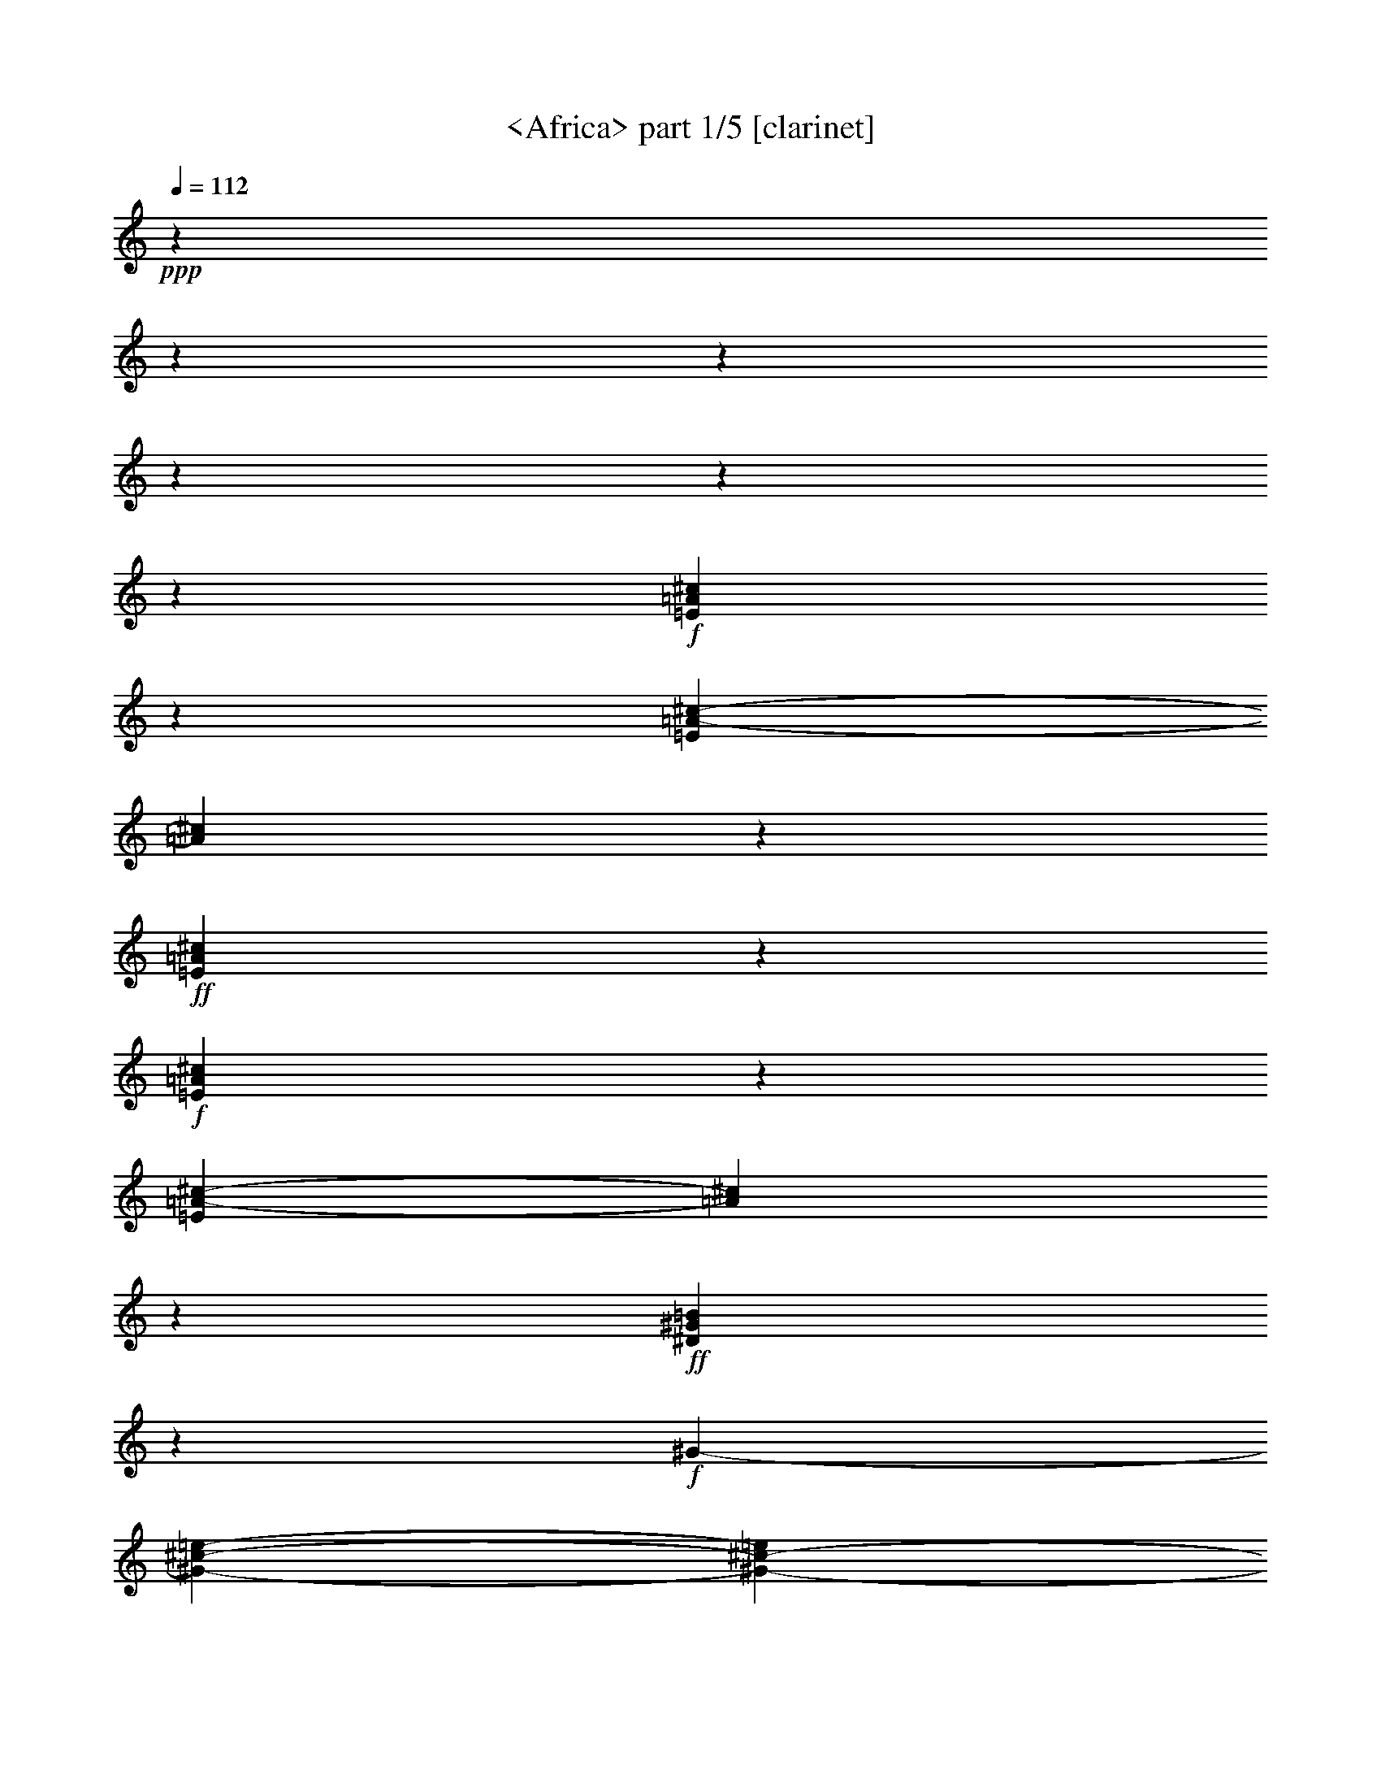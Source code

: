 % Produced with Bruzo's Transcoding Environment

X:1
T: <Africa> part 1/5 [clarinet]
Z: Transcribed with BruTE by Morganfey 8-7-13
L: 1/4
Q: 112
K: C
+ppp+
z1500/400
z1500/400
z1500/400
z1500/400
z1500/400
z192/400
+f+
[=E308/400=A308/400^c308/400]
z51/400
[=E50/400=A50/400-^c50/400-]
[=A50/400^c50/400]
z141/400
+ff+
[=E58/400=A58/400^c58/400]
z178/400
+f+
[=E72/400=A72/400^c72/400]
z52/400
[=E50/400=A50/400-^c50/400-]
[=A50/400^c50/400]
z136/400
+ff+
[^D62/400^G62/400=B62/400]
z140/400
+f+
[^G50/400-]
[^G1500/400-^c1500/400-=e1500/400-]
[^G800/400-^c800/400-=e800/400]
[^G84/400^c84/400]
[=E318/400=A318/400^c318/400]
z50/400
[=E58/400=A58/400^c58/400]
z174/400
+ff+
[=E76/400=A76/400^c76/400]
z150/400
+f+
[=E50/400=A50/400^c50/400]
z88/400
[=E54/400=A54/400-^c54/400-]
[=A58/400^c58/400]
z123/400
+ff+
[^D50/400-]
[^D50/400^G50/400=B50/400]
z148/400
+f+
[^G1500/400-^c1500/400-=e1500/400-]
[^G829/400^c829/400=e829/400]
z72/400
[=E50/400-^c50/400-]
[=E207/400=A207/400-^c207/400]
[=A53/400]
z50/400
[=E68/400=A68/400^c68/400]
z172/400
+ff+
[=E78/400=A78/400^c78/400]
z150/400
+f+
[=E50/400=A50/400^c50/400]
z78/400
[=E61/400=A61/400-^c61/400-]
[=A61/400^c61/400]
z113/400
+ff+
[^D87/400^G87/400=B87/400]
z161/400
+f+
[^G1500/400-^c1500/400-=e1500/400-]
[^G839/400^c839/400=e839/400]
z62/400
[=E288/400=A288/400^c288/400]
z68/400
[=E82/400=A82/400^c82/400]
z162/400
+ff+
[=E50/400=A50/400-^c50/400-]
[=A50/400^c50/400]
z135/400
+f+
[=E53/400=A53/400^c53/400]
z68/400
[=E50/400-^c50/400-]
[=E50/400=A50/400-^c50/400-]
[=A50/400^c50/400]
z82/400
+ff+
[^D50/400^G50/400=B50/400]
z201/400
+f+
[^G1500/400-^c1500/400-=e1500/400-]
[^G849/400^c849/400=e849/400]
z52/400
[^F946/400-=B946/400^d946/400]
[^F860/400^A860/400-^c860/400-]
[^A104/400-^c104/400]
[^G56/400-^A56/400=B56/400-^d56/400-]
[^G1500/400-=B1500/400-^d1500/400-]
[^G300/400=B300/400-^d300/400]
[=B70/400]
[=E850/400-=A850/400-^c850/400]
[=E100/400-=A100/400]
[=E810/400^G810/400-=B810/400-]
[^G164/400=B164/400-]
[^F840/400=B840/400-^d840/400-]
[=B50/400-^d50/400]
[=B70/400]
[=A50/400-^c50/400-]
[=E228/400=A228/400^c228/400]
z78/400
[=E50/400=A50/400-^c50/400]
+mf+
[=A72/400]
z117/400
+f+
[=E83/400=A83/400^c83/400]
z150/400
[=E50/400=A50/400^c50/400]
z82/400
+mf+
[=E50/400=A50/400-^c50/400-]
[=A68/400^c68/400]
z117/400
+f+
[^D50/400-^G50/400=B50/400-]
[^D50/400=B50/400]
z144/400
[^G431/400^c431/400=e431/400]
z50/400
[^F946/400-=B946/400^d946/400]
[^F860/400^A860/400-^c860/400-]
[^A104/400-^c104/400]
[^G68/400-^A68/400=B68/400-^d68/400-]
[^G1500/400-=B1500/400-^d1500/400-]
[^G300/400=B300/400-^d300/400]
[=B62/400]
[=E800/400-=A800/400-^c800/400]
[=E100/400-=A100/400]
[=E50/400-]
[=E751/400^G751/400-=B751/400-]
[^G219/400=B219/400-]
[^F836/400=B836/400-^d836/400-]
[=B50/400-^d50/400]
[=B74/400]
[=E288/400=A288/400^c288/400]
z72/400
[=E78/400=A78/400^c78/400]
z153/400
[=E97/400=A97/400^c97/400]
z144/400
[=E56/400=A56/400^c56/400]
z72/400
+mf+
[=E78/400=A78/400^c78/400-]
[^c50/400]
z107/400
+f+
[^D50/400^G50/400=B50/400-]
[=B50/400]
z145/400
[^G430/400^c430/400=e430/400]
z50/400
[^F945/400-=B945/400^d945/400]
[^F873/400^A873/400-^c873/400-]
[^A87/400-^c87/400]
[^G65/400-^A65/400=B65/400-^d65/400-]
[^G1500/400-=B1500/400-^d1500/400-]
[^G245/400=B245/400-^d245/400-]
[=B55/400-^d55/400]
[=B50/400-]
[=E70/400-=A70/400-=B70/400^c70/400-]
[=E795/400-=A795/400-^c795/400]
[=E105/400-=A105/400]
[=E50/400-]
[=E705/400^G705/400-=B705/400-]
[^G210/400=B210/400-]
[^F845/400=B845/400-^d845/400]
[=B120/400]
[=E298/400=A298/400^c298/400]
z62/400
[=E88/400=A88/400^c88/400]
z147/400
[=E50/400=A50/400-^c50/400-]
[=A53/400^c53/400]
z138/400
[=E62/400=A62/400^c62/400]
z57/400
+mf+
[=E93/400=A93/400^c93/400]
z148/400
+f+
[^D50/400^G50/400=B50/400-]
[=B52/400]
z142/400
[^G479/400^c479/400=e479/400]
[^F946/400-=B946/400-^d946/400-]
[^F50/400-^A50/400-=B50/400^c50/400-^d50/400]
[^F856/400^A856/400-^c856/400-]
[^A50/400-^c50/400-]
[^A50/400=B50/400-^c50/400^d50/400-]
[^G1499/400-=B1499/400-^d1499/400-]
[^G208/400-=B208/400-^d208/400]
[^G70/400=B70/400-]
+mf+
[=B50/400]
z61/400
+f+
[=E239/400=A239/400-^c239/400-]
[=A50/400^c50/400]
z52/400
[=E98/400=A98/400^c98/400]
z161/400
[=E89/400=A89/400^c89/400]
z128/400
+mf+
[=E92/400-=A92/400^c92/400]
+mp+
[=E50/400-]
+f+
[=E50/400=A50/400-^c50/400-]
[=A50/400^c50/400]
z117/400
[^D63/400^G63/400=B63/400]
z209/400
+ff+
[^G1500/400-^c1500/400-=e1500/400-]
[^G841/400^c841/400=e841/400]
z60/400
[^F947/400=A947/400-^c947/400^f947/400-=a947/400-]
[=D953/400=A953/400=d953/400^f953/400=a953/400-]
[=A930/400-^c930/400-=e930/400-=a930/400-]
[=E50/400-=A50/400^c50/400=e50/400-=a50/400]
[=E347/400-^G347/400-=B347/400-=e347/400-^g347/400-]
[=E50/400-^G50/400-=B50/400-=e50/400-^g50/400=a50/400-]
[=E244/400-^G244/400-=B244/400-=e244/400-=a244/400]
[=E90/400-^G90/400=B90/400-=e90/400-]
[=E126/400-=B126/400-=e126/400^g126/400-]
[=E50/400=B50/400-^g50/400-]
[^F50/400-=B50/400^g50/400]
[^F890/400=A890/400-^c890/400-^f890/400-=a890/400-]
[=D64/400-=A64/400-^c64/400^f64/400-=a64/400-]
[=D890/400=A890/400-=d890/400-^f890/400-=a890/400-]
[=A50/400=d50/400^f50/400=a50/400-]
[=A939/400-^c939/400-=e939/400-=a939/400]
[=E50/400-^G50/400-=A50/400=B50/400-^c50/400=e50/400-]
[=E347/400-^G347/400-=B347/400-=e347/400-^g347/400]
[=E327/400-^G327/400-=B327/400-=e327/400-=a327/400]
[=E50/400-^G50/400=B50/400-=e50/400-]
[=E133/400-=B133/400-=e133/400^g133/400-]
[=E50/400=B50/400-^g50/400-]
[^F61/400-=B61/400^g61/400]
[^F890/400=A890/400-^c890/400-^f890/400-=a890/400-]
[=D50/400-=A50/400-^c50/400^f50/400-=a50/400-]
[=D900/400=A900/400=d900/400-^f900/400-=a900/400-]
[=A52/400-=d52/400^f52/400=a52/400-]
[=A900/400-^c900/400-=e900/400-=a900/400-]
[=E80/400-=A80/400^c80/400=e80/400-=a80/400]
[=E347/400-^G347/400-=B347/400-=e347/400-^g347/400-]
[=E50/400-^G50/400-=B50/400-=e50/400-^g50/400=a50/400-]
[=E293/400-^G293/400-=B293/400-=e293/400-=a293/400]
[=E50/400-^G50/400=B50/400-=e50/400-]
[=E117/400-=B117/400-=e117/400^g117/400-]
+f+
[=E57/400=B57/400^g57/400]
+ff+
[^F50/400-]
[^F900/400=A900/400-^c900/400-^f900/400-=a900/400-]
[=D90/400-=A90/400-^c90/400=d90/400-^f90/400-=a90/400-]
[=D855/400=A855/400=d855/400-^f855/400-=a855/400-]
[=A50/400-=d50/400^f50/400=a50/400-]
[=A959/400^c959/400=e959/400-=a959/400]
[^G914/400-^c914/400-=e914/400^g914/400-]
[^G57/400-^c57/400^g57/400]
[=E900/400-^G900/400-=B900/400-]
[=E60/400-^F60/400-^G60/400=B60/400]
[=E50/400^F50/400]
[^F50/400-=A50/400-=B50/400]
[^F260/400=A260/400-]
+f+
[^F100/400=A100/400-]
[^F139/400=A139/400]
+ff+
[^G321/400=B321/400-=e321/400]
[=A50/400=B50/400-]
[=E299/400=A299/400-=B299/400-^c299/400]
[=A50/400=B50/400-]
[=E84/400=A84/400-=B84/400-^c84/400]
[=A160/400=B160/400-]
[=E90/400=A90/400=B90/400-^c90/400]
+f+
[=B146/400-]
[=E54/400=A54/400=B54/400-^c54/400]
[=B70/400-]
[=E50/400=A50/400-=B50/400-^c50/400-]
[=A80/400=B80/400-^c80/400]
[=B56/400]
z50/400
+ff+
[^D50/400^G50/400=B50/400-]
+f+
[=B150/400-]
[^G1389/400-=B1389/400^c1389/400-=e1389/400-]
[^G983/400^c983/400=e983/400]
z72/400
[=A50/400-^c50/400-]
[=E228/400=A228/400-^c228/400]
[=A50/400]
z50/400
[=E50/400=A50/400^c50/400]
z172/400
+ff+
[=E78/400=A78/400^c78/400]
z150/400
+f+
[=E50/400=A50/400^c50/400]
z82/400
[=E57/400=A57/400-^c57/400-]
[=A61/400^c61/400]
z118/400
+ff+
[^D82/400^G82/400=B82/400]
z162/400
+f+
[^G1500/400-^c1500/400-=e1500/400-]
[^G838/400^c838/400=e838/400]
z69/400
[^F943/400-=B943/400^d943/400]
[^F856/400^A856/400-^c856/400-]
[^A64/400-^c64/400]
[^A50/400]
[^G1500/400-=B1500/400-^d1500/400-]
[^G300/400=B300/400-^d300/400]
[=B120/400]
[=E850/400-=A850/400-^c850/400]
[=E100/400-=A100/400]
[=E806/400^G806/400-=B806/400-]
[^G164/400=B164/400-]
[^F878/400=B878/400-^d878/400]
[=B50/400]
z50/400
[=E250/400=A250/400^c250/400]
z88/400
[=E50/400=A50/400-^c50/400-]
[=A62/400^c62/400]
z123/400
[=E50/400-]
[=E50/400=A50/400^c50/400]
z107/400
[^c50/400]
+mf+
[=E62/400=A62/400]
z50/400
[=E108/400=A108/400^c108/400]
z128/400
+f+
[^D72/400^G72/400=B72/400]
z130/400
[^c50/400-=e50/400-]
[^G420/400^c420/400=e420/400]
z52/400
[^F950/400-=B950/400^d950/400]
[^F867/400^A867/400-^c867/400-]
[^A89/400-^c89/400]
[^G56/400-^A56/400=B56/400-^d56/400-]
[^G1500/400-=B1500/400-^d1500/400-]
[^G300/400=B300/400-^d300/400]
[=B86/400]
[=E850/400-=A850/400-^c850/400]
[=E100/400-=A100/400]
[=E752/400^G752/400-=B752/400-]
[^G210/400=B210/400-]
[^F836/400=B836/400-^d836/400-]
[=B50/400-^d50/400]
[=B74/400]
[=E278/400=A278/400^c278/400]
z78/400
[=E50/400=A50/400-^c50/400-]
[=A72/400^c72/400]
z118/400
[=E82/400=A82/400^c82/400]
z150/400
[=E50/400=A50/400^c50/400]
z73/400
+mf+
[=E127/400=A127/400^c127/400]
z113/400
+f+
[^D50/400-^G50/400=B50/400-]
[^D50/400=B50/400]
z148/400
[^G431/400^c431/400=e431/400]
z50/400
[^F958/400-=B958/400^d958/400]
[^F852/400^A852/400-^c852/400-]
[^A86/400-^c86/400]
[^G50/400-^A50/400=B50/400-^d50/400-]
[^G1500/400-=B1500/400-^d1500/400-]
[^G204/400-=B204/400-^d204/400]
[^G50/400=B50/400-]
+mf+
[=B90/400]
[^c50/400-]
+f+
[=E268/400=A268/400^c268/400]
z68/400
[=E50/400-^c50/400-]
[=E50/400=A50/400^c50/400]
z172/400
[=E60/400=A60/400^c60/400]
z150/400
+mf+
[=E50/400=A50/400^c50/400]
z50/400
+f+
[=E100/400=A100/400^c100/400]
z153/400
[^D50/400^G50/400=B50/400-]
[=B50/400]
z165/400
+ff+
[^G1500/400-^c1500/400-=e1500/400-]
[^G904/400^c904/400=e904/400]
[^F50/400-=A50/400-^c50/400-]
[^F855/400=A855/400-^c855/400^f855/400-=a855/400-]
[=D50/400-=A50/400-^f50/400-=a50/400-]
[=D903/400=A903/400=d903/400^f903/400-=a903/400-]
[=A50/400-^f50/400=a50/400-]
[=A967/400^c967/400=e967/400-=a967/400]
[=E350/400-^G350/400-=B350/400-=e350/400-^g350/400-]
[=E61/400-^G61/400-=B61/400-=e61/400-^g61/400=a61/400-]
[=E292/400-^G292/400=B292/400-=e292/400-=a292/400]
[=E202/400-=B202/400-=e202/400^g202/400-]
[=E60/400=B60/400^g60/400]
[^F960/400=A960/400-^c960/400^f960/400-=a960/400-]
[=D952/400=A952/400=d952/400^f952/400-=a952/400-]
[=A50/400-^f50/400=a50/400-]
[=A876/400-^c876/400-=e876/400-=a876/400-]
[=E50/400-=A50/400^c50/400=e50/400-=a50/400]
[=E350/400-^G350/400-=B350/400-=e350/400-^g350/400-]
[=E52/400-^G52/400-=B52/400-=e52/400-^g52/400=a52/400-]
[=E225/400-^G225/400-=B225/400-=e225/400-=a225/400]
[=E50/400-^G50/400=B50/400-=e50/400-]
[=E181/400-=B181/400-=e181/400^g181/400-]
+f+
[=E94/400=B94/400^g94/400]
+ff+
[^F900/400=A900/400-^c900/400-^f900/400-=a900/400-]
[=D51/400-=A51/400-^c51/400^f51/400-=a51/400-]
[=D949/400=A949/400=d949/400^f949/400=a949/400-]
[=A938/400-^c938/400-=e938/400-=a938/400]
[=E50/400-=A50/400^c50/400=e50/400-]
[=E350/400-^G350/400-=B350/400-=e350/400-^g350/400-]
[=E52/400-^G52/400-=B52/400-=e52/400-^g52/400=a52/400-]
[=E248/400-^G248/400-=B248/400-=e248/400-=a248/400]
[=E82/400-^G82/400=B82/400-=e82/400-]
[=E130/400-=B130/400-=e130/400^g130/400-]
+f+
[=E50/400=B50/400-^g50/400-]
[^F50/400-=B50/400^g50/400]
+ff+
[^F898/400-=A898/400-^c898/400-^f898/400-=a898/400-]
[=D50/400-^F50/400=A50/400-^c50/400-^f50/400-=a50/400-]
[=D51/400-=A51/400-^c51/400=d51/400-^f51/400-=a51/400-]
[=D899/400=A899/400=d899/400^f899/400-=a899/400-]
[=A58/400-^c58/400-=e58/400-^f58/400=a58/400-]
[=A892/400-^c892/400=e892/400-=a892/400]
+f+
[=A61/400^c61/400-=e61/400-^g61/400-]
[^G869/400-^c869/400=e869/400^g869/400]
[=E50/400^G50/400-]
[=E901/400-^G901/400=B901/400-]
[=E56/400^F56/400-=B56/400]
[^F54/400-=A54/400-=B54/400]
[^F300/400=A300/400-]
[^F100/400=A100/400-]
[^F97/400=A97/400-]
+ff+
[^G50/400-=A50/400]
[^G50/400-=B50/400=e50/400-]
[^G250/400-=e250/400-]
[^G76/400=A76/400=e76/400]
[=E293/400=A293/400-^c293/400]
[=A50/400]
[=E116/400=A116/400-^c116/400]
[=A125/400]
[=E50/400=A50/400-^c50/400]
[=A144/400]
z50/400
+f+
[=E58/400=A58/400^c58/400]
z61/400
[=E89/400=A89/400^c89/400]
z148/400
+ff+
[^D50/400^G50/400-=B50/400-]
+f+
[^G52/400=B52/400]
z149/400
[^G1500/400-^c1500/400-=e1500/400-]
[^G842/400^c842/400=e842/400]
z50/400
[=E306/400=A306/400^c306/400]
z50/400
[=E53/400=A53/400-^c53/400-]
[=A50/400^c50/400]
z141/400
+ff+
[=E59/400=A59/400^c59/400]
z189/400
+f+
[=E61/400=A61/400^c61/400]
z60/400
[=E90/400=A90/400^c90/400]
z138/400
+ff+
[^D62/400^G62/400=B62/400]
z182/400
+f+
[^G1500/400-^c1500/400-=e1500/400-]
[^G808/400-^c808/400-=e808/400]
[^G60/400^c60/400]
z50/400
[^F931/400-=B931/400^d931/400]
[^F860/400^A860/400-^c860/400-]
[^A97/400-^c97/400]
[^G63/400-^A63/400=B63/400-^d63/400-]
[^G1500/400-=B1500/400-^d1500/400-]
[^G250/400=B250/400-^d250/400-]
[=B50/400-^d50/400]
[=B50/400-]
[=E67/400-=A67/400-=B67/400^c67/400-]
[=E803/400-=A803/400-^c803/400]
[=E100/400-=A100/400]
[=E803/400^G803/400-=B803/400-]
[^G164/400=B164/400-]
[^F886/400=B886/400-^d886/400]
[=B70/400]
[=E306/400=A306/400^c306/400]
z57/400
[=E93/400=A93/400^c93/400]
z144/400
[=E106/400=A106/400^c106/400]
z138/400
[=E62/400=A62/400^c62/400]
z69/400
+mf+
[=E81/400=A81/400^c81/400-]
[^c50/400]
z100/400
+f+
[^D50/400^G50/400=B50/400]
z192/400
[^G479/400^c479/400=e479/400]
[^F950/400-=B950/400-^d950/400-]
[^F50/400-^A50/400-=B50/400^d50/400]
[^F807/400^A807/400-^c807/400-]
[^A50/400-^c50/400-]
[^G93/400-^A93/400=B93/400-^c93/400^d93/400-]
[^G1500/400-=B1500/400-^d1500/400-]
[^G250/400-=B250/400-^d250/400]
[^G50/400=B50/400-]
+mf+
[=B50/400]
z50/400
+f+
[=E229/400=A229/400-^c229/400-]
[=A50/400^c50/400]
z52/400
[=E50/400=A50/400-^c50/400-]
[=A50/400^c50/400]
z167/400
[=E81/400=A81/400^c81/400]
z78/400
+mf+
[^c50/400]
+mp+
[=E54/400=A54/400]
z50/400
+f+
[=E62/400=A62/400-^c62/400-]
[=A56/400^c56/400]
z142/400
[^D58/400^G58/400=B58/400]
z210/400
+ff+
[^G1500/400-^c1500/400-=e1500/400-]
[^G838/400^c838/400-=e838/400-]
[^c50/400=e50/400]
[^F900/400=A900/400-^c900/400-^f900/400-=a900/400-]
[=A71/400-^c71/400^f71/400-=a71/400-]
[=D929/400=A929/400=d929/400^f929/400=a929/400-]
[=A941/400-^c941/400-=e941/400-=a941/400-]
[=E50/400-=A50/400^c50/400=e50/400-=a50/400]
[=E349/400-^G349/400-=B349/400-=e349/400-^g349/400-]
[=E50/400-^G50/400-=B50/400-=e50/400-^g50/400=a50/400-]
[=E251/400-^G251/400-=B251/400-=e251/400-=a251/400]
[=E79/400-^G79/400=B79/400-=e79/400-]
[=E114/400-=B114/400-=e114/400^g114/400-]
[=E50/400=B50/400-^g50/400-]
+f+
[=B71/400^g71/400]
+ff+
[^F899/400=A899/400-^c899/400-^f899/400-=a899/400-]
[=D50/400-=A50/400-^c50/400^f50/400-=a50/400-]
[=D897/400=A897/400-=d897/400-^f897/400-=a897/400-]
[=A50/400=d50/400^f50/400=a50/400-]
[=A930/400-^c930/400-=e930/400-=a930/400]
[=E50/400-^G50/400-=A50/400=B50/400-^c50/400=e50/400-]
[=E349/400-^G349/400-=B349/400-=e349/400-^g349/400]
[=E341/400-^G341/400-=B341/400-=e341/400-=a341/400]
[=E50/400-^G50/400=B50/400-=e50/400-]
[=E119/400-=B119/400-=e119/400^g119/400-]
[=E50/400=B50/400^g50/400-]
+f+
[^F50/400-^g50/400]
+ff+
[^F894/400=A894/400-^c894/400-^f894/400-=a894/400-]
[=D60/400-=A60/400-^c60/400^f60/400-=a60/400-]
[=D897/400=A897/400-=d897/400-^f897/400-=a897/400-]
[=A50/400=d50/400^f50/400=a50/400-]
[=A959/400^c959/400-=e959/400-=a959/400]
[=E64/400-^G64/400-=B64/400-^c64/400=e64/400-^g64/400-]
[=E300/400-^G300/400-=B300/400-=e300/400-^g300/400-]
[=E56/400-^G56/400-=B56/400-=e56/400-^g56/400=a56/400-]
[=E280/400-^G280/400-=B280/400-=e280/400-=a280/400]
[=E50/400-^G50/400=B50/400-=e50/400-]
[=E130/400-=B130/400-=e130/400^g130/400-]
+f+
[=E81/400=B81/400^g81/400]
+ff+
[^F919/400=A919/400-^c919/400-^f919/400-=a919/400-]
[=D50/400-=A50/400-^c50/400^f50/400-=a50/400-]
[=D900/400=A900/400=d900/400-^f900/400-=a900/400-]
[=A86/400-=d86/400^f86/400=a86/400-]
[=A920/400^c920/400=e920/400-=a920/400]
[^G926/400-^c926/400=e926/400^g926/400-]
+f+
[^G50/400-^g50/400]
+ff+
[=E962/400^G962/400=B962/400]
[^F50/400-=A50/400-]
[^F300/400=A300/400-=B300/400-]
[^F108/400=A108/400-=B108/400-]
[^F50/400=A50/400-=B50/400-]
+f+
[=A92/400=B92/400]
+ff+
[^G350/400=B350/400-=e350/400-]
[=A50/400=B50/400-=e50/400]
[=E171/400-=A171/400-=B171/400^c171/400-]
[=E95/400=A95/400-^c95/400]
[=A50/400]
[=E62/400=A62/400-^c62/400]
[=A178/400]
[=E72/400=A72/400-^c72/400]
[=A150/400]
[=E50/400=A50/400-^c50/400]
[=A88/400]
+f+
[=E50/400=A50/400-^c50/400-]
[=A62/400^c62/400]
z120/400
[^D80/400^G80/400=B80/400]
z171/400
[^c50/400-=e50/400-]
[^G1500/400-^c1500/400-=e1500/400-]
[^G779/400^c779/400=e779/400]
z63/400
+mf+
[=E287/400=A287/400-^c287/400]
[=A50/400]
z50/400
[=E50/400=A50/400^c50/400]
z172/400
[=E78/400=A78/400^c78/400]
z150/400
[=E50/400=A50/400^c50/400]
z82/400
[=E50/400=A50/400-^c50/400-]
[=A68/400^c68/400]
z117/400
[^D83/400^G83/400=B83/400]
z170/400
[^G1500/400-^c1500/400-=e1500/400-]
[^G830/400^c830/400=e830/400]
z62/400
+mp+
[=E288/400=A288/400^c288/400]
z72/400
[=E78/400=A78/400^c78/400]
z157/400
+p+
[=E50/400=A50/400-^c50/400]
[=A50/400]
z140/400
[=E53/400=A53/400^c53/400]
z72/400
[=E50/400-^c50/400-]
[=E50/400=A50/400-^c50/400-]
[=A50/400^c50/400]
z82/400
[^D53/400^G53/400-=B53/400-]
[^G50/400=B50/400]
z144/400
[^G1500/400-^c1500/400-=e1500/400-]
[^G849/400^c849/400=e849/400]
z52/400
+pp+
[=E298/400=A298/400^c298/400]
z62/400
[=E88/400=A88/400^c88/400]
z150/400
[=E50/400=A50/400^c50/400]
z184/400
[=E66/400=A66/400^c66/400]
z62/400
[=E50/400=A50/400-^c50/400-]
[=A50/400^c50/400-]
[^c50/400]
z85/400
[^D50/400^G50/400=B50/400-]
[=B53/400]
z142/400
[^G1500/400-^c1500/400-=e1500/400-]
[^G858/400^c858/400=e858/400]
z1500/400
z1500/400
z1500/400
z1500/400
z1500/400
z1500/400
z1500/400
z1500/400
z1500/400
z1500/400
z1500/400

X:2
T:  Africa part 2/5 [theorbo]
Z: Transcribed with BruTE by Morganfey 8-7-13
L: 1/4
Q: 112
K: C
+ppp+
z1500/400
z1500/400
z1500/400
z1500/400
z1500/400
z184/400
+fff+
[=A,310/400]
z50/400
[=A,106/400]
z134/400
[=A,116/400]
z100/400
[=A,50/400]
z94/400
[=A,106/400]
z134/400
[^G,116/400]
z123/400
[^C1500/400-]
[^C727/400]
z178/400
[=A,306/400]
z50/400
[=A,66/400]
z178/400
[=A,122/400]
z100/400
[=A,50/400]
z84/400
[=A,116/400]
z123/400
[^G,77/400]
z163/400
[^C1500/400-]
[^C687/400]
z214/400
[=A,360/400]
[=A,76/400]
z164/400
[=A,86/400]
z150/400
[=A,50/400]
z74/400
[=A,126/400]
z113/400
[^G,87/400]
z154/400
[^C1500/400-]
[^C696/400]
z204/400
[=A,296/400]
z64/400
[=A,86/400]
z153/400
[=A,97/400]
z143/400
[=A,57/400]
z64/400
[=A,86/400]
z157/400
[^G,93/400]
z144/400
[^C1500/400-]
[^C706/400]
z194/400
[=B,306/400]
z50/400
[=B,50/400]
z74/400
[=B,226/400]
z254/400
[^D296/400]
z64/400
[^D70/400]
z50/400
[^D166/400]
z314/400
[^G,286/400]
z74/400
[^G,70/400]
z50/400
[^G,106/400]
z374/400
[^F,226/400]
z134/400
[^F,66/400]
z54/400
[^F,146/400]
z334/400
[=E266/400]
z89/400
[=E61/400]
z64/400
[=E136/400]
z343/400
[^F,257/400]
z100/400
[^F,50/400]
z74/400
[^F,126/400]
z353/400
[^G,247/400]
z100/400
[^G,50/400]
z84/400
[^G,166/400]
z313/400
[=A,287/400]
z74/400
[=A,76/400]
z163/400
[=A,87/400]
z150/400
[=A,50/400]
z73/400
[=A,77/400]
z163/400
[^G,87/400]
z154/400
[^C429/400]
z50/400
[=B,311/400]
z50/400
[=B,56/400]
z64/400
[=B,236/400]
z243/400
[^D307/400]
z50/400
[^D50/400]
z74/400
[^D176/400]
z303/400
[^G,247/400]
z114/400
[^G,70/400]
z50/400
[^G,66/400]
z413/400
[^F,237/400]
z124/400
[^F,70/400]
z50/400
[^F,156/400]
z323/400
[=E277/400]
z83/400
[=E67/400]
z54/400
[=E146/400]
z329/400
[^F,271/400]
z93/400
[^F,57/400]
z64/400
[^F,136/400]
z343/400
[^G,257/400]
z100/400
[^G,50/400]
z74/400
[^G,176/400]
z299/400
[=A,301/400]
z63/400
[=A,87/400]
z150/400
[=A,50/400]
z194/400
[=A,56/400]
z63/400
[=A,87/400]
z150/400
[^G,50/400]
z194/400
[^C479/400]
[=B,310/400]
z50/400
[=B,67/400]
z54/400
[=B,196/400]
z283/400
[^D267/400]
z93/400
[^D57/400]
z64/400
[^D186/400]
z293/400
[^G,257/400]
z100/400
[^G,50/400]
z74/400
[^G,76/400]
z403/400
[^F,247/400]
z113/400
[^F,71/400]
z50/400
[^F,166/400]
z313/400
[=E287/400]
z50/400
[=E50/400]
z94/400
[=E106/400]
z373/400
[^F,277/400]
z79/400
[^F,71/400]
z54/400
[^F,146/400]
z333/400
[^G,267/400]
z93/400
[^G,57/400]
z64/400
[^G,186/400]
z293/400
[=A,257/400]
z100/400
[=A,50/400]
z194/400
[=A,56/400]
z184/400
[=A,66/400]
z53/400
[=A,97/400]
z144/400
[^G,56/400]
z184/400
[^C479/400]
[=B,287/400]
z50/400
+ff+
[=B,50/400]
z94/400
+fff+
[=B,450/400-]
[=B,79/400^D79/400-]
[^D227/400]
z83/400
[^D67/400]
z54/400
[^D480/400]
[^G,309/400]
z50/400
[^G,57/400]
z64/400
[^G,386/400]
z94/400
[^G,256/400]
z100/400
+ff+
[^G,50/400]
z74/400
+fff+
[^G,426/400]
z54/400
[=A,296/400]
z63/400
[=A,137/400]
z104/400
[=A,96/400]
z144/400
[=A,56/400]
z64/400
[=A,86/400]
z150/400
[^G,50/400]
z194/400
[^C1500/400-]
[^C900/400]
[^F,256/400]
z100/400
[^F,50/400]
z74/400
[^F,276/400]
z204/400
[=D246/400]
z113/400
[=D71/400]
z50/400
[=D316/400]
z164/400
[=A,286/400]
z73/400
[=A,71/400]
z50/400
[=A,306/400]
z174/400
[=E226/400]
z134/400
[=E66/400]
z54/400
[=E239/400]
[=B,191/400]
z50/400
[^F,266/400]
z94/400
[^F,56/400]
z64/400
[^F,236/400]
z244/400
[=D256/400]
z100/400
[=D50/400]
z74/400
[=D326/400]
z154/400
[=A,246/400]
z100/400
[=A,50/400]
z83/400
[=A,267/400]
z214/400
[=E236/400]
z124/400
[=E69/400]
z50/400
[=E240/400]
[=B,241/400]
[^F,276/400]
z84/400
[^F,66/400]
z53/400
[^F,247/400]
z230/400
[=D270/400]
z94/400
[=D56/400]
z63/400
[=D337/400]
z144/400
[=A,256/400]
z100/400
[=A,50/400]
z73/400
[=A,277/400]
z204/400
[=E246/400]
z114/400
[=E69/400]
z50/400
[=E200/400-]
[=B,90/400-=E90/400]
[=B,191/400]
[^F,286/400]
z74/400
[^F,69/400]
z50/400
[^F,257/400]
z224/400
[=D276/400]
z84/400
[=D66/400]
z53/400
[=D297/400]
z184/400
[=A,266/400]
z94/400
[=A,56/400]
z63/400
[=A,337/400]
z144/400
[^C306/400]
z50/400
[^C50/400]
z73/400
[^C327/400]
z154/400
[=E246/400]
z114/400
[=E69/400]
z50/400
[=E367/400]
z114/400
[^F,236/400]
z100/400
[^F,50/400]
z93/400
[^F,57/400]
z64/400
[^G,356/400]
[=A,314/400]
z50/400
[=A,116/400]
z124/400
[=A,126/400]
z100/400
[=A,50/400]
z84/400
[=A,116/400]
z124/400
[^G,76/400]
z163/400
[^C1500/400-]
[^C737/400]
z164/400
[=A,360/400]
[=A,76/400]
z164/400
[=A,86/400]
z150/400
[=A,50/400]
z74/400
[=A,126/400]
z114/400
[^G,86/400]
z150/400
[^C1500/400-]
[^C700/400]
z204/400
[=B,296/400]
z50/400
[=B,50/400]
z83/400
[=B,217/400]
z264/400
[^D286/400]
z74/400
[^D69/400]
z50/400
[^D157/400]
z324/400
[^G,276/400]
z84/400
[^G,66/400]
z50/400
[^G,50/400]
z434/400
[^F,266/400]
z94/400
[^F,56/400]
z63/400
[^F,137/400]
z344/400
[=E256/400]
z100/400
[=E50/400]
z74/400
[=E126/400]
z350/400
[^F,250/400]
z100/400
[^F,50/400]
z84/400
[^F,116/400]
z364/400
[^G,286/400]
z74/400
[^G,70/400]
z50/400
[^G,156/400]
z324/400
[=A,276/400]
z84/400
[=A,66/400]
z173/400
[=A,77/400]
z150/400
[=A,50/400]
z84/400
[=A,116/400]
z123/400
[^G,77/400]
z164/400
[^C430/400]
z50/400
[=B,306/400]
z50/400
[=B,50/400]
z74/400
[=B,226/400]
z254/400
[^D296/400]
z50/400
[^D50/400]
z84/400
[^D166/400]
z318/400
[^G,282/400]
z74/400
[^G,70/400]
z50/400
[^G,56/400]
z419/400
[^F,231/400]
z134/400
[^F,66/400]
z54/400
[^F,146/400]
z334/400
[=E266/400]
z94/400
[=E56/400]
z64/400
[=E136/400]
z344/400
[^F,256/400]
z100/400
[^F,50/400]
z74/400
[^F,126/400]
z354/400
[^G,246/400]
z100/400
[^G,50/400]
z84/400
[^G,166/400]
z313/400
[=A,287/400]
z74/400
[=A,76/400]
z163/400
[=A,87/400]
z150/400
[=A,50/400]
z78/400
[=A,122/400]
z113/400
[^G,87/400]
z154/400
[^C429/400]
z50/400
[=B,267/400]
z94/400
[=B,56/400]
z64/400
[=B,479/400-]
[=B,50/400^D50/400-]
[^D207/400]
z100/400
[^D50/400]
z74/400
[^D479/400]
[^G,297/400]
z50/400
[^G,50/400]
z84/400
[^G,366/400]
z113/400
[^G,287/400]
z50/400
+ff+
[^G,50/400]
z94/400
+fff+
[^G,434/400]
z50/400
[=A,272/400]
z88/400
[=A,112/400]
z123/400
[=A,127/400]
z100/400
[=A,50/400]
z79/400
[=A,121/400]
z124/400
[^G,76/400]
z164/400
[^C1500/400-]
[^C899/400]
[^F,287/400]
z50/400
[^F,50/400]
z94/400
[^F,256/400]
z223/400
[=D277/400]
z83/400
[=D67/400]
z54/400
[=D346/400]
z133/400
[=A,267/400]
z93/400
[=A,57/400]
z64/400
[=A,286/400]
z193/400
[=E257/400]
z100/400
[=E50/400]
z74/400
[=E240/400]
[=B,186/400]
z50/400
[^F,250/400]
z113/400
[^F,71/400]
z50/400
[^F,266/400]
z213/400
[=D237/400]
z123/400
[=D71/400]
z50/400
[=D356/400]
z123/400
[=A,277/400]
z83/400
[=A,67/400]
z54/400
[=A,296/400]
z183/400
[=E267/400]
z93/400
[=E57/400]
z64/400
[=E240/400]
[=B,189/400]
z50/400
[^F,257/400]
z100/400
[^F,50/400]
z74/400
[^F,276/400]
z203/400
[=D247/400]
z113/400
[=D71/400]
z50/400
[=D316/400]
z163/400
[=A,287/400]
z73/400
[=A,71/400]
z50/400
[=A,306/400]
z173/400
[=E277/400]
z83/400
[=E67/400]
z54/400
[=E239/400]
[=B,187/400]
z50/400
[^F,270/400]
z93/400
[^F,57/400]
z64/400
[^F,236/400]
z243/400
[=D257/400]
z100/400
[=D50/400]
z74/400
[=D276/400]
z203/400
[=A,247/400]
z113/400
[=A,71/400]
z50/400
[=A,366/400]
z114/400
[^C286/400]
z73/400
[^C71/400]
z50/400
[^C306/400]
z174/400
[=E276/400]
z83/400
[=E67/400]
z54/400
[=E346/400]
z134/400
[^F,266/400]
z93/400
[^F,57/400]
z64/400
[^F,70/400]
z50/400
[^G,363/400]
[=A,303/400]
z53/400
[=A,97/400]
z144/400
[=A,106/400]
z134/400
[=A,66/400]
z54/400
[=A,96/400]
z144/400
[^G,106/400]
z134/400
[^C1500/400-]
[^C716/400]
z184/400
[=A,309/400]
z50/400
[=A,107/400]
z134/400
[=A,116/400]
z100/400
[=A,50/400]
z94/400
[=A,106/400]
z134/400
[^G,66/400]
z174/400
[^C1500/400-]
[^C726/400]
z174/400
[=B,306/400]
z50/400
[=B,70/400]
z53/400
[=B,197/400]
z284/400
[^D266/400]
z94/400
[^D56/400]
z63/400
[^D187/400]
z294/400
[^G,256/400]
z100/400
[^G,50/400]
z73/400
[^G,77/400]
z404/400
[^F,246/400]
z114/400
[^F,69/400]
z50/400
[^F,167/400]
z314/400
[=E286/400]
z74/400
[=E65/400]
z50/400
[=E111/400]
z374/400
[^F,276/400]
z84/400
[^F,66/400]
z53/400
[^F,147/400]
z330/400
[^G,270/400]
z94/400
[^G,56/400]
z63/400
[^G,137/400]
z340/400
[=A,310/400]
z50/400
[=A,50/400]
z194/400
[=A,56/400]
z184/400
[=A,66/400]
z54/400
[=A,96/400]
z144/400
[^G,56/400]
z183/400
[^C481/400]
[=B,286/400]
z74/400
+ff+
[=B,69/400]
z50/400
+fff+
[=B,450/400-]
[=B,81/400^D81/400-]
[^D226/400]
z84/400
[^D65/400]
z50/400
[^D485/400]
[^G,310/400]
z50/400
[^G,56/400]
z63/400
[^G,387/400]
z94/400
[^G,256/400]
z100/400
[^G,50/400]
z73/400
[^G,427/400]
z54/400
[=A,296/400]
z64/400
[=A,136/400]
z100/400
[=A,100/400]
z143/400
[=A,57/400]
z64/400
[=A,86/400]
z154/400
[^G,96/400]
z143/400
[^C1500/400-]
[^C901/400]
[^F,256/400]
z100/400
[^F,50/400]
z73/400
[^F,227/400]
z254/400
[=D246/400]
z114/400
[=D69/400]
z50/400
[=D317/400]
z164/400
[=A,286/400]
z74/400
[=A,69/400]
z50/400
[=A,307/400]
z174/400
[=E276/400]
z84/400
[=E66/400]
z53/400
[=E241/400]
[=B,190/400]
z50/400
[^F,266/400]
z94/400
[^F,56/400]
z63/400
[^F,237/400]
z244/400
[=D256/400]
z100/400
[=D50/400]
z73/400
[=D327/400]
z154/400
[=A,246/400]
z100/400
[=A,50/400]
z83/400
[=A,267/400]
z214/400
[=E236/400]
z124/400
[=E69/400]
z50/400
[=E241/400]
[=B,194/400]
z50/400
[^F,272/400]
z84/400
[^F,66/400]
z54/400
[^F,246/400]
z234/400
[=D266/400]
z94/400
[=D56/400]
z64/400
[=D336/400]
z144/400
[=A,256/400]
z100/400
[=A,50/400]
z74/400
[=A,276/400]
z204/400
[=E246/400]
z114/400
[=E70/400]
z50/400
[=E200/400-]
[=B,90/400-=E90/400]
[=B,194/400]
[^F,282/400]
z74/400
[^F,70/400]
z50/400
[^F,256/400]
z224/400
[=D276/400]
z84/400
[=D66/400]
z54/400
[=D296/400]
z184/400
[=A,266/400]
z94/400
[=A,56/400]
z64/400
[=A,336/400]
z144/400
[^C256/400]
z100/400
[^C50/400]
z74/400
[^C326/400]
z154/400
[=E246/400]
z100/400
[=E50/400]
z84/400
[=E366/400]
z114/400
[^F,236/400]
z124/400
[^F,70/400]
z50/400
[^F,56/400]
z63/400
[^G,361/400]
[=A,318/400]
z50/400
[=A,108/400]
z123/400
[=A,127/400]
z100/400
[=A,50/400]
z84/400
[=A,116/400]
z123/400
[^G,77/400]
z164/400
[^C1500/400-]
[^C686/400]
z218/400
[=A,356/400]
[=A,76/400]
z163/400
[=A,87/400]
z150/400
[=A,50/400]
z73/400
[=A,127/400]
z113/400
[^G,87/400]
z154/400
[^C1500/400-]
[^C696/400]
z203/400
+ff+
[=A,297/400]
z64/400
+f+
[=A,86/400]
z153/400
[=A,97/400]
z144/400
[=A,56/400]
z63/400
[=A,87/400]
z154/400
[^G,96/400]
z144/400
[^C1500/400-]
[^C706/400]
z193/400
+mf+
[=A,307/400]
z53/400
[=A,97/400]
z143/400
[=A,107/400]
z138/400
+mp+
[=A,62/400]
z53/400
[=A,97/400]
z144/400
[^G,106/400]
z134/400
[^C1500/400-]
[^C716/400]
z1500/400
z1500/400
z1500/400
z1500/400
z1500/400
z1500/400
z1500/400
z1500/400
z1500/400
z1500/400
z1500/400
z150/400

X:3
T:  Africa part 3/5 [flute]
Z: Transcribed with BruTE by Morganfey 8-7-13
L: 1/4
Q: 112
K: C
+ppp+
z1500/400
z1500/400
z1500/400
z1500/400
z1500/400
z1500/400
z364/400
+fff+
[^C69/400^F69/400-]
[^F50/400]
[=B,50/400=E50/400-]
[=E71/400]
[^G,100/400-^C100/400-]
[^G,70/400=B,70/400-^C70/400=E70/400-]
[=B,65/400=E65/400]
[^C104/400^F104/400-]
[=B,75/400-=E75/400-^F75/400]
[=B,50/400=E50/400-]
[=E50/400]
[^G,50/400-^C50/400]
[^G,50/400]
[=B,106/400=E106/400]
[^C100/400^F100/400-]
[^F50/400-]
[=B,50/400-=E50/400-^F50/400]
[=B,50/400=E50/400]
[^G,60/400^C60/400-]
[^C50/400]
[^F,50/400-=B,50/400]
[^F,69/400]
[^G,121/400^C121/400]
[^F,119/400=B,119/400]
[^G,50/400-^C50/400]
[^G,50/400-]
[^G,91/400^C91/400^F91/400-]
[^F50/400]
[=B,100/400-=E100/400]
[=B,66/400]
z1500/400
z254/400
[^C100/400^F100/400-]
[=B,50/400-^F50/400-]
[=B,50/400=E50/400-^F50/400]
[=E50/400]
[^G,113/400^C113/400]
[=B,121/400=E121/400]
[^C95/400^F95/400-]
[=B,67/400-=E67/400-^F67/400]
[=B,50/400=E50/400]
z50/400
[^G,50/400-^C50/400]
[^G,50/400]
[=B,114/400=E114/400]
[^C104/400^F104/400-]
[^F50/400-]
[=B,50/400-=E50/400-^F50/400]
[=B,50/400=E50/400]
[^G,106/400^C106/400]
[=B,50/400-]
[^F,50/400-=B,50/400]
[^F,50/400]
[^G,94/400^C94/400]
[^F,65/400-=B,65/400]
[^F,50/400]
[^G,50/400-^C50/400]
[^G,50/400-]
[^G,121/400^C121/400^F121/400-]
[=B,70/400-=E70/400-^F70/400]
[=B,76/400-=E76/400]
[=B,50/400]
z1500/400
z244/400
[^C54/400^F54/400-]
[^F50/400-]
[=B,52/400-=E52/400-^F52/400]
[=B,50/400=E50/400]
z50/400
[^G,104/400^C104/400]
[=B,100/400-=E100/400-]
[=B,69/400^C69/400-=E69/400^F69/400-]
[^C50/400^F50/400-]
[^F50/400-]
[=B,50/400-=E50/400-^F50/400]
[=B,50/400=E50/400]
[^G,65/400-^C65/400]
[^G,50/400]
[=B,50/400=E50/400-]
[=E66/400]
[^C100/400^F100/400-]
[=B,50/400-^F50/400-]
[=B,69/400-=E69/400-^F69/400]
[=B,50/400=E50/400]
[^G,50/400^C50/400-]
[^C50/400]
[^F,60/400-=B,60/400]
[^F,50/400]
[^G,121/400^C121/400]
[^F,73/400-=B,73/400]
[^F,50/400]
[^G,50/400-^C50/400]
[^G,50/400-]
[^G,66/400^C66/400-^F66/400-]
[^C71/400^F71/400]
[=B,136/400-=E136/400]
[=B,50/400]
z1500/400
z234/400
[^C50/400^F50/400-]
[^F50/400-]
[=B,69/400-=E69/400-^F69/400]
[=B,71/400=E71/400]
[^C50/400-]
[^G,70/400^C70/400]
[=B,119/400=E119/400]
[^C100/400^F100/400-]
[^F50/400-]
[=B,50/400=E50/400-^F50/400]
[=E50/400]
[^G,110/400^C110/400]
[=B,121/400=E121/400]
[^C100/400^F100/400-]
[=B,69/400-=E69/400-^F69/400]
[=B,50/400=E50/400-]
[=E50/400]
[^G,50/400^C50/400-]
[^C50/400]
[^F,110/400=B,110/400]
[^G,71/400^C71/400]
z50/400
[^F,120/400=B,120/400]
[^G,100/400-^C100/400]
[^G,50/400-]
[^G,50/400^C50/400-^F50/400-]
[^C50/400^F50/400]
[=B,136/400-=E136/400]
[=B,50/400]
z150/400
[^F50/400]
z83/400
[^F67/400]
z50/400
[^F50/400]
z74/400
[^F326/400]
z121/400
[^F79/400]
z50/400
[^F250/400]
z113/400
[^G187/400]
z50/400
[^A50/400]
z110/400
[=B740/400]
z324/400
[^D76/400]
z51/400
[^D299/400]
z50/400
[=E224/400]
[^F76/400]
z52/400
[^F189/400]
z50/400
[=E259/400]
z93/400
[=E198/400]
z50/400
[^D59/400]
z81/400
[^C469/400]
z84/400
[^C276/400]
[=B,252/400]
[^D587/400]
[^C125/400]
[=B,248/400]
[^C978/400]
z1142/400
[^F58/400]
z50/400
[^F50/400]
z73/400
[^F75/400]
z50/400
[^F302/400]
z61/400
[^F86/400]
z50/400
[^F303/400]
z74/400
[^G174/400]
z50/400
[^A89/400]
z50/400
[=B763/400]
z300/400
[^D50/400]
z92/400
[^D332/400]
[=E260/400]
[^F166/400]
z54/400
[^F235/400]
[=E61/400]
z92/400
[=E158/400]
z73/400
[^D177/400]
z68/400
[^C510/400]
z50/400
[^C260/400]
[=B,251/400]
[^D539/400]
z50/400
[^C116/400]
[=B,268/400]
[^C1088/400]
z1032/400
[^F66/400]
z50/400
[^F52/400]
z87/400
[^F413/400]
z72/400
[^F78/400]
z58/400
[^F242/400]
z110/400
[^G174/400]
z50/400
[^A66/400]
z78/400
[=B722/400]
z342/400
[^D58/400]
z50/400
[^D50/400]
z73/400
[^D77/400]
z72/400
[=E128/400]
z92/400
[^F158/400]
z81/400
[^F328/400]
[=E141/400]
z107/400
[=E190/400]
z50/400
[^D103/400]
z50/400
[^C541/400]
z50/400
[^C233/400]
[=B,244/400]
[^D566/400]
z50/400
[^C58/400]
z50/400
[=B,236/400]
[^C1022/400]
z1118/400
[^F74/400]
z50/400
[^F58/400]
z62/400
[^F438/400]
z50/400
[^F50/400]
z94/400
[^F256/400]
z108/400
[^G185/400]
z50/400
[^A57/400]
z84/400
[=B716/400]
z350/400
[=B50/400^d50/400]
z72/400
[=B292/400^d292/400-]
[^d50/400-]
[^c50/400-^d50/400]
[^c125/400=e125/400-]
[=e70/400]
[^d141/400-^f141/400]
[^d50/400]
z50/400
[^d212/400^f212/400]
[^c88/400=e88/400]
z60/400
[^c177/400=e177/400]
[=B50/400-]
[=B72/400-^d72/400]
[=B60/400]
[^c50/400-]
[^c1500/400-=e1500/400-]
[^c809/400=e809/400-]
[=e122/400]
z860/400
[=a190/400]
z69/400
[=a131/400]
z94/400
[=a56/400]
z88/400
[=a262/400]
z70/400
[=a180/400]
z64/400
[=a185/400]
z50/400
[=a201/400]
z52/400
[=a712/400]
[^g86/400]
z54/400
[^g896/400]
z424/400
[^C176/400=E176/400=a176/400]
z50/400
[^C50/400=E50/400=a50/400]
z64/400
[^C50/400=a50/400]
[=E50/400]
z50/400
[^C50/400=E50/400=a50/400]
z50/400
[^C50/400=E50/400=a50/400]
z56/400
[=D50/400^F50/400]
[=a50/400]
z50/400
[=D120/400-^F120/400=a120/400-]
[=D52/400=a52/400]
z50/400
[=D158/400^F158/400=a158/400]
z70/400
[=D50/400-^F50/400-]
[=D61/400^F61/400=a61/400-]
[=a69/400]
z51/400
[^C399/400=E399/400=a399/400-]
[=a50/400]
z50/400
[^C50/400=E50/400=a50/400]
z51/400
[^C67/400=E67/400=a67/400-]
[=a50/400]
[=B,50/400-=E50/400-]
[=B,119/400=E119/400^g119/400-]
[^g50/400-]
[=B,63/400-=E63/400-^g63/400]
[=B,50/400-=E50/400-]
[=B,711/400-=E711/400-^g711/400]
[=B,139/400=E139/400]
z410/400
[^C182/400=E182/400=a182/400]
z50/400
[=a100/400-]
[^C58/400=E58/400=a58/400]
z50/400
[^C50/400=E50/400=a50/400]
z62/400
[^C62/400-=E62/400]
[^C50/400=a50/400-]
[=a50/400-]
[=D266/400^F266/400=a266/400-]
[=a92/400-]
[=D50/400-^F50/400-=a50/400]
[=D50/400-^F50/400-]
[=D81/400^F81/400=a81/400-]
[=a50/400-]
[=D94/400-^F94/400-=a94/400]
[=D50/400^F50/400]
[=a100/400-]
[^C50/400-=a50/400-]
[^C50/400-=E50/400-=a50/400]
[^C50/400-=E50/400-]
[^C221/400=E221/400-=a221/400-]
[=E83/400=a83/400-]
[^C50/400=a50/400-]
[=E61/400=a61/400-]
[^C60/400=a60/400-]
[=E69/400=a69/400-]
[=B,50/400-=a50/400-]
[=B,61/400-=E61/400-=a61/400]
[=B,50/400=E50/400-]
[=E50/400^g50/400]
z50/400
[=B,50/400-=E50/400-]
[=B,848/400=E848/400-^g848/400-]
[=E69/400^g69/400-]
[^g121/400]
z238/400
[^C170/400-=E170/400=a170/400]
[^C52/400]
[=E50/400]
[^C50/400=a50/400]
z50/400
[^C50/400=E50/400=a50/400]
z50/400
[^C50/400=E50/400]
[=a54/400]
[=E50/400-]
[^C50/400=E50/400=a50/400]
z50/400
[=D50/400^F50/400=a50/400]
z50/400
[^F50/400-]
[=D126/400^F126/400=a126/400-]
[=a73/400]
[^F50/400-]
[=D137/400^F137/400=a137/400]
z57/400
[=D50/400-^F50/400-]
[=D71/400^F71/400=a71/400-]
[=a72/400]
z59/400
[^C50/400-=E50/400-]
[^C321/400=E321/400-=a321/400-]
[=E70/400=a70/400]
z50/400
[^C50/400=E50/400=a50/400]
z52/400
[^C69/400=E69/400-=a69/400]
[=E50/400]
[=B,50/400-]
[=B,117/400-=E117/400^g117/400-]
[=B,50/400^g50/400-]
[=E50/400-^g50/400]
[=B,50/400-=E50/400-]
[=B,576/400-=E576/400^g576/400-]
[=B,60/400^g60/400]
[^C50/400-]
[=A,50/400-^C50/400^f50/400-]
[=A,50/400^f50/400]
[^G,186/400-=B,186/400=e186/400-]
[^G,50/400=e50/400-]
[=E50/400-=e50/400^g50/400-]
[=B,470/400-=E470/400^g470/400]
[=B,50/400]
[^C58/400=a58/400-]
[=a54/400]
[=B,218/400^g218/400-]
[^g50/400]
[=A,472/400-^C472/400-^f472/400]
[=A,62/400-^C62/400]
[=A,56/400]
z1500/400
z554/400
[^C50/400^F50/400-]
[^F50/400-]
[=E50/400-^F50/400]
[=B,69/400=E69/400-]
[=E50/400]
[^G,90/400^C90/400]
[=B,121/400=E121/400]
[^C50/400^F50/400-]
[^F50/400-]
[=B,74/400-=E74/400-^F74/400]
[=B,65/400=E65/400]
[^G,50/400-]
[^G,50/400-^C50/400]
[^G,50/400]
[=B,91/400=E91/400]
[^C100/400^F100/400-]
[^F50/400-]
[=B,50/400-=E50/400-^F50/400]
[=B,50/400=E50/400]
[^G,63/400^C63/400-]
[^F,50/400-^C50/400]
[^F,67/400-=B,67/400]
[^F,50/400]
[^G,120/400^C120/400]
[^F,78/400-=B,78/400]
[^F,50/400]
[^G,50/400-^C50/400]
[^G,50/400-]
[^G,62/400^C62/400-^F62/400-]
[^C50/400^F50/400-]
[=B,70/400-=E70/400-^F70/400]
[=B,76/400-=E76/400]
[=B,50/400]
z1500/400
z244/400
[^C50/400^F50/400-]
[^F50/400-]
[=B,69/400-=E69/400-^F69/400]
[=B,50/400=E50/400-]
[=E50/400]
[^G,91/400^C91/400]
[=B,100/400-=E100/400-]
[=B,69/400^C69/400-=E69/400]
[^C50/400^F50/400-]
[^F50/400-]
[=B,50/400-=E50/400-^F50/400]
[=B,50/400=E50/400]
[^G,56/400^C56/400]
z50/400
[=B,55/400=E55/400-]
[=E70/400]
[^C100/400^F100/400-]
[=B,86/400-=E86/400-^F86/400]
[=B,50/400=E50/400]
[^G,62/400^C62/400-]
[^C62/400]
[^F,69/400-=B,69/400]
[^F,50/400]
[^G,125/400^C125/400]
[^F,74/400-=B,74/400]
[^F,50/400^G,50/400-]
[^G,91/400-^C91/400]
[^G,50/400-]
[^G,50/400^C50/400-^F50/400-]
[^C50/400^F50/400]
[=B,127/400-=E127/400]
[=B,50/400]
z54/400
[=B228/400-]
[^F172/400=B172/400-]
[=B68/400-]
[^F429/400=B429/400-]
[=B50/400-]
[^F50/400-^A50/400-=B50/400]
[^F59/400^A59/400-]
[^A50/400-]
[^F287/400^A287/400-]
[^A50/400-]
[^G163/400^A163/400-]
[^A50/400]
[^A160/400-]
[^A100/400-=B100/400-]
[^G50/400-^A50/400=B50/400-]
[^G638/400-=B638/400]
[^G222/400-]
[^F50/400-^G50/400]
[^D72/400^F72/400-]
[^F52/400-]
[^D348/400^F348/400-]
[=E235/400^F235/400]
[^F203/400-]
[=E50/400-^F50/400]
[=E228/400^F228/400]
[=E140/400]
[=E231/400-]
[^D194/400=E194/400-]
[=E50/400-]
[^C528/400=E528/400-]
[=E57/400-]
[^C239/400=E239/400-]
[=B,257/400=E257/400]
[^D608/400=B608/400-]
[^C66/400=B66/400-]
[=B50/400-]
[=B,231/400=B231/400]
[^C981/400-=A981/400]
[^C50/400]
z902/400
[=B199/400-]
[^F183/400=B183/400-]
[=B50/400-]
[^F168/400=B168/400-]
[=B76/400-]
[^F66/400=B66/400-]
[=B50/400-]
[^F58/400=B58/400-]
[=B100/400-]
[^A56/400-=B56/400]
[^A50/400-]
[^F300/400^A300/400-]
[^A59/400-]
[^G171/400^A171/400-]
[^A50/400]
[^A159/400-]
[^A100/400-=B100/400-]
[^G50/400-^A50/400=B50/400-]
[^G362/400-=B362/400]
[^G53/400-]
[^D197/400^G197/400-]
[^G51/400-]
[^D181/400^G181/400-]
[^G50/400-]
[^D67/400^F67/400-^G67/400]
[^F50/400-]
[^D54/400^F54/400-]
[^F58/400-]
[^D82/400^F82/400-]
[^F50/400-]
[=E186/400^F186/400-]
[^F50/400]
[^F384/400]
[=E186/400-^F186/400]
[=E50/400]
[=E140/400]
[=E224/400-]
[^D348/400=E348/400-]
[^C222/400=E222/400-]
[=E50/400-]
[^C68/400=E68/400-]
[=E52/400-]
[^C212/400=E212/400-]
[=B,396/400=E396/400]
[^D583/400=B583/400-]
[^C104/400=B104/400-]
[=B,200/400-=B200/400-]
[=B,67/400^C67/400-=B67/400]
[^C820/400=A820/400-]
[=A106/400]
z983/400
[=B201/400-]
[^F149/400=B149/400-]
[=B91/400-]
[^F159/400=B159/400-]
[=B77/400-]
[^F73/400=B73/400-]
[=B51/400-]
[^F100/400-=B100/400-]
[^F90/400^A90/400-=B90/400]
[^A58/400-]
[^F241/400^A241/400-]
[^A50/400-]
[^A174/400-^d174/400]
[^A50/400-]
[^A216/400-^c216/400]
[^A150/400=B150/400-]
[^G625/400-=B625/400]
[^G300/400-]
[^G50/400-^d50/400]
[^G100/400-]
[^G289/400-^d289/400]
[^G50/400-]
[^G241/400-=e241/400]
[^G120/400-^f120/400]
[^G116/400-]
[^G50/400=A50/400-^f50/400-]
[=A124/400-^f124/400]
[=A50/400-]
[=A84/400-=e84/400]
[=A56/400-]
[=A181/400-=e181/400]
[=A50/400-]
[=A82/400-^d82/400]
[=A50/400-]
[=A700/400-=e700/400]
[=A50/400^c50/400-=e50/400-]
[^c1500/400-=e1500/400-]
[^c869/400=e869/400]
z222/400
[=a178/400]
z90/400
[=a160/400]
z64/400
[=a86/400]
z58/400
[=a281/400]
z50/400
[=a198/400]
z50/400
[=a163/400]
z74/400
[=a176/400]
z72/400
[=a712/400]
[^g66/400]
z74/400
[^g876/400]
z444/400
[^C156/400=E156/400=a156/400]
z71/400
[=E50/400-=a50/400-]
[^C50/400=E50/400=a50/400]
z50/400
[^C50/400=E50/400=a50/400]
z50/400
[^C50/400=E50/400=a50/400]
z50/400
[^C50/400=E50/400-=a50/400-]
[=E50/400=a50/400]
z50/400
[=D50/400^F50/400=a50/400]
z50/400
[=D50/400-^F50/400-]
[=D79/400-^F79/400=a79/400-]
[=D50/400=a50/400]
z62/400
[=D138/400^F138/400=a138/400-]
[=a50/400]
z50/400
[=D150/400^F150/400=a150/400]
z72/400
[^C50/400-]
[^C378/400=E378/400=a378/400]
z51/400
[^C50/400=E50/400]
[=a71/400]
[^C50/400=E50/400]
[=a50/400]
z50/400
[=B,136/400=E136/400^g136/400-]
[^g50/400-]
[=E50/400-^g50/400]
[=B,62/400-=E62/400-]
[=B,708/400-=E708/400-^g708/400]
[=B,122/400=E122/400-]
[=E50/400]
z367/400
[=E50/400-=a50/400-]
[^C133/400=E133/400=a133/400]
z54/400
[=E50/400-=a50/400-]
[^C57/400-=E57/400=a57/400-]
[^C50/400=a50/400]
z59/400
[=E50/400=a50/400-]
[^C50/400=a50/400]
z50/400
[^C50/400=E50/400=a50/400-]
[=a50/400-]
[^F50/400-=a50/400-]
[=D290/400^F290/400=a290/400-]
[=a50/400-]
[=D50/400-^F50/400-=a50/400]
[=D74/400^F74/400]
[=a100/400-]
[=D94/400-^F94/400-=a94/400]
[=D50/400^F50/400]
[=a99/400-]
[^C50/400-=E50/400-=a50/400]
[^C100/400-=E100/400-]
[^C453/400=E453/400-=a453/400-]
[=E50/400=a50/400-]
[=a50/400-]
[=B,102/400-=E102/400-=a102/400]
[=B,66/400=E66/400^g66/400-]
[^g50/400]
[=B,50/400-=E50/400-]
[=B,874/400=E874/400-^g874/400-]
[=E128/400^g128/400-]
[^g50/400]
z257/400
[=E50/400-]
[^C133/400=E133/400=a133/400]
z50/400
[^C60/400=E60/400=a60/400]
z59/400
[=E50/400]
[^C50/400=a50/400]
z50/400
[^C50/400=E50/400=a50/400]
z50/400
[^C50/400=E50/400=a50/400]
z60/400
[=D50/400-^F50/400-]
[=D50/400^F50/400=a50/400]
z50/400
[=D131/400^F131/400=a131/400-]
[=a50/400]
z50/400
[=D150/400^F150/400=a150/400-]
[=a50/400]
z50/400
[=D77/400-^F77/400=a77/400-]
[=D73/400=a73/400]
z71/400
[=E50/400-]
[^C379/400=E379/400=a379/400]
z80/400
[^C91/400=E91/400=a91/400-]
[=a50/400-]
[^C50/400=E50/400=a50/400]
z50/400
[=B,121/400-=E121/400^g121/400-]
[=B,61/400^g61/400-]
[=E50/400-^g50/400]
[=E50/400-]
[=B,50/400-=E50/400-]
[=B,530/400-=E530/400^g530/400-]
[=B,57/400^g57/400]
[=A,53/400-^C53/400^f53/400-]
[=A,58/400^f58/400]
[^G,50/400-=B,50/400-]
[^G,128/400-=B,128/400=e128/400-]
[^G,50/400=e50/400-]
[=E50/400-=e50/400]
[=B,521/400-=E521/400^g521/400]
[=B,50/400]
[^C57/400=a57/400-]
[=a50/400-]
[=B,54/400-=a54/400]
[=B,121/400^g121/400-]
[^g50/400-]
[=A,50/400-^C50/400-^g50/400]
[=A,516/400-^C516/400-^f516/400]
[=A,52/400^C52/400]
z1500/400
z573/400
[^C100/400^F100/400-]
[^F50/400-]
[=B,50/400-=E50/400-^F50/400]
[=B,50/400=E50/400]
[^G,56/400^C56/400-]
[^C50/400]
[=B,125/400=E125/400]
[^C73/400^F73/400-]
[^F50/400]
[=B,50/400=E50/400-]
[=E75/400]
[^G,112/400^C112/400]
[=B,69/400=E69/400-]
[=E50/400]
[^C50/400^F50/400-]
[^F50/400-]
[=B,71/400-=E71/400-^F71/400]
[=B,70/400=E70/400]
[^G,50/400-]
[^G,50/400^C50/400-]
[^C50/400]
[^F,90/400=B,90/400]
[^G,69/400^C69/400]
z50/400
[^F,121/400=B,121/400]
[^G,58/400-^C58/400]
[^G,50/400-]
[^G,81/400^C81/400^F81/400-]
[^F50/400]
[=B,100/400-=E100/400]
[=B,57/400]
z1500/400
z263/400
[^C100/400^F100/400-]
[^F50/400-]
[=B,50/400=E50/400-^F50/400]
[=E50/400]
[^G,91/400-^C91/400-]
[^G,69/400=B,69/400-^C69/400=E69/400-]
[=B,71/400=E71/400]
[^C104/400^F104/400-]
[=B,66/400-=E66/400-^F66/400]
[=B,50/400=E50/400-]
[=E50/400]
[^G,90/400^C90/400]
[=B,119/400=E119/400]
[^C100/400^F100/400-]
[^F50/400-]
[=B,50/400-=E50/400-^F50/400]
[=B,50/400=E50/400]
[^G,65/400^C65/400-]
[^C50/400]
[^F,116/400=B,116/400]
[^G,73/400^C73/400]
z50/400
[^F,117/400=B,117/400]
[^G,50/400-^C50/400]
[^G,50/400-]
[^G,89/400^C89/400^F89/400-]
[^F50/400]
[=B,100/400-=E100/400]
[=B,67/400]
z161/400
[=B121/400^d121/400]
[^G120/400^c120/400]
[^F100/400-=B100/400]
[^F69/400^G69/400^c69/400]
[^G71/400^c71/400]
[^F120/400=B120/400]
[^D119/400^G119/400]
[^F129/400=B129/400]
[^D111/400-^G111/400]
[^C50/400^D50/400^F50/400]
[^C71/400^F71/400]
[^D120/400^G120/400]
[^C119/400^F119/400]
[^A,121/400^D121/400]
[^C120/400^F120/400]
[^A,50/400^D50/400]
[^A,69/400^D69/400]
[^G,121/400-^C121/400]
[^G,50/400^A,50/400-^D50/400-]
[^A,69/400^D69/400]
[^G,129/400^C129/400]
[^F,112/400-=B,112/400]
[^F,50/400^G,50/400^C50/400]
[^G,69/400^C69/400]
[^F,129/400=B,129/400]
[^D,112/400^G,112/400]
[^F,480/400=B,480/400]
[^G,70/400-^C70/400]
[^G,50/400]
[^D,310/400^G,310/400]
z50/400
[^C,200/400-^F,200/400]
[^C,108/400]
z277/400
[^C50/400=E50/400]
[^C50/400-=E50/400-]
[=B,71/400^C71/400^D71/400=E71/400]
[=B,100/400^D100/400-]
[=A,66/400-^C66/400-^D66/400]
[=A,50/400-^C50/400-]
[^G,50/400=A,50/400=B,50/400^C50/400]
[^G,50/400-=B,50/400-]
[^F,50/400^G,50/400=A,50/400=B,50/400]
[^F,64/400=A,64/400]
[=E,50/400^G,50/400]
[=E,50/400-^G,50/400-]
[^D,50/400=E,50/400-^F,50/400^G,50/400]
[^D,69/400-=E,69/400^F,69/400-]
[^D,103/400^F,103/400]
z52/400
[^G,50/400=B,50/400]
[^G,98/400=B,98/400]
z124/400
[^F,126/400=A,126/400]
z114/400
[=E,90/400-^G,90/400-]
[^D,50/400=E,50/400^F,50/400^G,50/400]
[^D,50/400-^F,50/400-]
[^C,50/400^D,50/400-=E,50/400^F,50/400-]
[^C,50/400-^D,50/400=E,50/400-^F,50/400]
[^C,50/400-=E,50/400]
[^C,50/400]
z58/400
[^D,50/400=B,50/400]
[^D,110/400=B,110/400]
[^G,50/400=B,50/400-]
[^G,50/400-=B,50/400-]
[^D,50/400^F,50/400^G,50/400=B,50/400]
[^D,62/400^F,62/400-]
+ff+
[^F,50/400]
+fff+
[^C,50/400=E,50/400]
[^C,53/400=E,53/400-]
[^D,64/400-=E,64/400=B,64/400-]
[^C,50/400^D,50/400=A,50/400=B,50/400]
[^C,599/400=A,599/400-]
+ff+
[=A,50/400]
z1264/400
+fff+
[^G,50/400-^C50/400]
[^G,50/400^C50/400]
[^F,50/400=B,50/400]
[^F,50/400-=B,50/400-]
[^F,50/400^G,50/400=B,50/400^C50/400]
[^G,64/400^C64/400]
[=B,50/400^D50/400]
[=B,50/400-^D50/400-]
[^G,74/400=B,74/400^C74/400^D74/400]
[^G,112/400^C112/400]
[=B,70/400-^D70/400-]
[=B,50/400^C50/400^D50/400^F50/400]
[^C50/400-^F50/400-]
[=B,69/400^C69/400^D69/400^F69/400]
[=B,75/400-^D75/400-]
[=B,50/400^C50/400^D50/400^F50/400]
[^C54/400^F54/400-]
[^D61/400^F61/400^G61/400]
[^D121/400^G121/400]
[^C77/400^F77/400]
[^G50/400]
[^G50/400=B50/400-^c50/400^d50/400-]
[=B59/400-^d59/400]
[=B50/400]
z74/400
[^A50/400^c50/400]
[^A76/400^c76/400]
z113/400
[^G787/400=B787/400-]
[=B50/400]
z231/400
[=B69/400^d69/400]
z63/400
[=B289/400^d289/400-]
[^d50/400-]
[^c50/400-^d50/400]
[^c141/400=e141/400]
z50/400
[^d154/400-^f154/400]
[^d75/400]
[^f50/400-]
[^d128/400^f128/400]
z61/400
[^c89/400=e89/400]
z52/400
[^c150/400-=e150/400]
[^c50/400]
[=B50/400-]
[=B50/400^d50/400]
z51/400
[^c1500/400-=e1500/400-]
[^c900/400=e900/400-]
[=e97/400]
z847/400
[=a153/400]
z108/400
[=a142/400]
z90/400
[=a60/400]
z79/400
[=a271/400]
z54/400
[=a194/400]
z50/400
[=a194/400]
z50/400
[=a158/400]
z90/400
[=a710/400]
[^g50/400]
z88/400
[^g912/400]
z412/400
[^C138/400-=E138/400=a138/400-]
[^C50/400=a50/400]
z50/400
[^C50/400=E50/400=a50/400]
z50/400
[^C50/400=E50/400=a50/400]
z68/400
[^C50/400=a50/400]
[=E50/400]
[^C50/400-]
[^C50/400=E50/400=a50/400]
z50/400
[=D56/400^F56/400=a56/400-]
[=a50/400]
z50/400
[=D123/400^F123/400=a123/400-]
[=a53/400]
z50/400
[=D150/400^F150/400=a150/400]
z54/400
[=D146/400^F146/400=a146/400-]
[=a50/400]
z50/400
[^C400/400=E400/400=a400/400]
z73/400
[=E50/400]
[^C50/400=a50/400]
z50/400
[^C50/400=E50/400=a50/400-]
[=a50/400]
[=B,50/400-=E50/400-]
[=B,61/400-=E61/400^g61/400-]
[=B,50/400^g50/400-]
[^g66/400]
[=B,88/400-=E88/400-]
[=B,712/400-=E712/400-^g712/400]
[=B,150/400=E150/400]
z381/400
[^C169/400=E169/400=a169/400]
z72/400
[=E50/400-]
[^C66/400-=E66/400-=a66/400]
[^C50/400-=E50/400]
[^C50/400]
[^C62/400=E62/400=a62/400]
z57/400
[^C50/400=E50/400]
[=a75/400-]
[=D246/400-^F246/400=a246/400-]
[=D50/400=a50/400-]
[=a50/400-]
[=D142/400-^F142/400-=a142/400]
[=D50/400-^F50/400-]
[=D50/400^F50/400=a50/400-]
[=a50/400-]
[=D71/400-^F71/400-=a71/400]
[=D50/400^F50/400]
[=a100/400-]
[^C58/400-=E58/400-=a58/400]
[^C100/400-=E100/400-]
[^C253/400=E253/400-=a253/400-]
[=E50/400=a50/400-]
[^C56/400=a56/400-]
[=E56/400=a56/400-]
[^C50/400-=a50/400-]
[^C50/400=E50/400=a50/400-]
[=a50/400-]
[=B,50/400-=a50/400-]
[=B,50/400-=E50/400-=a50/400]
[=B,50/400=E50/400-]
[=E50/400^g50/400]
z50/400
[=B,880/400=E880/400-^g880/400-]
[=E124/400^g124/400-]
[^g82/400]
z229/400
[^C171/400=E171/400=a171/400]
z58/400
[=E50/400]
[^C50/400=a50/400]
z50/400
[^C50/400=E50/400=a50/400]
z50/400
[^C50/400=E50/400=a50/400]
z52/400
[^C50/400=E50/400]
[=a50/400]
z50/400
[=D50/400^F50/400=a50/400]
z52/400
[^F50/400-]
[=D138/400^F138/400=a138/400]
z60/400
[=D50/400-^F50/400-]
[=D82/400^F82/400=a82/400-]
[=a58/400]
z50/400
[=D150/400^F150/400=a150/400-]
[=a50/400]
z50/400
[^C389/400=E389/400-=a389/400]
[=E61/400]
z50/400
[^C50/400=E50/400=a50/400]
z50/400
[^C50/400=E50/400=a50/400]
z68/400
[=B,150/400-=E150/400^g150/400-]
[=B,50/400-^g50/400-]
[=B,53/400=E53/400-^g53/400-]
[=E50/400-^g50/400]
[=B,50/400-=E50/400-]
[=B,527/400-=E527/400^g527/400-]
[=B,60/400^g60/400]
[=A,112/400-^C112/400^f112/400-]
[=A,53/400=B,53/400-^f53/400]
[^G,169/400=B,169/400=e169/400-]
[=e50/400]
[=B,500/400-=E500/400-^g500/400]
[=B,76/400-=E76/400]
[=B,50/400^C50/400-]
[^C50/400=a50/400-]
[=a50/400]
[=B,176/400^g176/400-]
[^C50/400-^g50/400]
[=A,506/400-^C506/400-^f506/400]
[=A,50/400^C50/400]
z1500/400
z604/400
[^C104/400^F104/400-]
[=B,90/400=E90/400-^F90/400]
[=E50/400]
[^G,116/400^C116/400]
[=B,119/400=E119/400]
[^C50/400^F50/400-]
[^F50/400-]
[=B,71/400-=E71/400-^F71/400]
[=B,50/400=E50/400-]
[=E50/400]
[^G,50/400-^C50/400]
[^G,50/400]
[=B,110/400=E110/400]
[^C100/400^F100/400-]
[^F50/400-]
[=B,50/400-=E50/400-^F50/400]
[=B,50/400=E50/400]
[^G,110/400^C110/400]
[^F,69/400-=B,69/400]
[^F,50/400]
[^G,121/400^C121/400]
[^F,70/400-=B,70/400]
[^F,50/400]
[^G,50/400-^C50/400]
[^G,50/400-]
[^G,94/400^C94/400^F94/400-]
[=B,50/400-^F50/400]
[=B,122/400-=E122/400]
[=B,50/400]
z1500/400
z244/400
[^C50/400^F50/400-]
[^F50/400-]
[=B,56/400-=E56/400-^F56/400]
[=B,50/400=E50/400]
z50/400
[^G,104/400^C104/400]
[=B,119/400=E119/400]
[^C100/400^F100/400-]
[^F50/400-]
[=B,50/400-=E50/400-^F50/400]
[=B,50/400=E50/400]
[^G,60/400^C60/400]
z50/400
[=B,50/400=E50/400-]
[=E75/400]
[^C96/400^F96/400-]
[=B,94/400=E94/400-^F94/400]
[=E50/400]
[^G,116/400^C116/400]
[^F,69/400=B,69/400]
z50/400
[^G,121/400^C121/400]
[^F,100/400-=B,100/400]
[^F,70/400^C70/400-]
[^G,50/400-^C50/400]
[^G,50/400-]
[^G,90/400^C90/400^F90/400]
[=B,136/400-=E136/400]
[=B,50/400]
z1500/400
z234/400
+ff+
[^C50/400^F50/400-]
[^F50/400-]
[=B,70/400-=E70/400-^F70/400]
[=B,69/400=E69/400]
[^G,121/400^C121/400]
[=B,123/400=E123/400]
[^C100/400^F100/400-]
[^F50/400-]
[=B,50/400=E50/400-^F50/400]
[=E50/400]
[^G,106/400^C106/400]
[=B,66/400=E66/400-]
[=E50/400]
[^C105/400^F105/400-]
[=B,70/400-=E70/400-^F70/400]
[=B,50/400=E50/400-]
[=E50/400]
+f+
[^G,50/400^C50/400-]
[^C50/400]
[^F,110/400=B,110/400]
[^G,124/400^C124/400]
[^F,116/400=B,116/400]
[^G,100/400-^C100/400]
[^G,50/400-]
[^G,50/400^C50/400^F50/400-]
[^F50/400]
[=B,136/400=E136/400]
z1500/400
z228/400
[^F50/400-]
[^C96/400^F96/400-]
[^F50/400-]
[=B,50/400-=E50/400-^F50/400]
[=B,50/400=E50/400]
[^G,110/400^C110/400]
[=B,120/400=E120/400]
[^C74/400^F74/400-]
[^F50/400]
+mf+
[=B,50/400=E50/400-]
[=E66/400]
[^G,116/400^C116/400]
[=B,74/400=E74/400-]
[=E50/400]
[^C50/400^F50/400-]
[^F50/400-]
[=B,70/400-=E70/400-^F70/400]
[=B,69/400=E69/400]
[^G,71/400^C71/400-]
[^C50/400]
[^F,120/400=B,120/400]
[^G,69/400^C69/400]
z50/400
[^F,125/400=B,125/400]
[^G,100/400-^C100/400]
[^G,86/400^C86/400^F86/400-]
[^F50/400]
[=B,100/400-=E100/400]
[=B,56/400]
z1500/400
z264/400
+ff+
[^C100/400^F100/400-]
[^F50/400-]
[=B,50/400=E50/400-^F50/400]
+f+
[=E50/400]
[^G,89/400-^C89/400-]
[^G,71/400=B,71/400-^C71/400=E71/400-]
[=B,70/400=E70/400]
[^C100/400^F100/400-]
[=B,69/400-=E69/400-^F69/400]
[=B,50/400=E50/400-]
[=E50/400]
[^G,50/400-^C50/400]
[^G,50/400]
[=B,91/400=E91/400-]
[^C70/400-=E70/400^F70/400-]
[^C50/400^F50/400-]
[^F50/400-]
[=B,50/400-=E50/400-^F50/400]
[=B,50/400=E50/400]
[^G,60/400^C60/400-]
[^C50/400]
[^F,120/400=B,120/400]
[^G,74/400^C74/400]
z50/400
[^F,116/400=B,116/400]
[^G,100/400-^C100/400]
+ff+
[^G,90/400^C90/400^F90/400-]
[^F50/400]
[=B,100/400-=E100/400]
[=B,66/400]
z1500/400
z1500/400
z1500/400
z1500/400
z1500/400
z1500/400
z1500/400
z1500/400
z700/400

X:4
T:  Africa part 4/5 [harp]
Z: Transcribed with BruTE by Morganfey 8-7-13
L: 1/4
Q: 112
K: C
+ppp+
z1500/400
z1500/400
z1500/400
z1500/400
z1500/400
z184/400
+fff+
[=A266/400]
z94/400
[=A56/400]
z184/400
[=A66/400]
z150/400
[=A50/400]
z94/400
[=A56/400]
z184/400
[^G66/400]
z173/400
[^c1500/400-]
[^c855/400]
z50/400
[=A272/400]
z84/400
[=A66/400]
z178/400
[=A72/400]
z150/400
[=A50/400]
z84/400
[=A66/400]
z173/400
[^G77/400]
z163/400
[^c1500/400-]
[^c837/400]
z64/400
[=A236/400]
z100/400
[=A50/400]
z200/400
[=A50/400]
z200/400
[=A50/400]
z74/400
[=A76/400]
z163/400
[^G87/400]
z154/400
[^c1500/400-]
[^c846/400]
z54/400
[=A246/400]
z100/400
[=A50/400]
z200/400
[=A50/400]
z193/400
[=A57/400]
z64/400
[=A86/400]
z150/400
[^G50/400]
z194/400
[^c1500/400-]
[^c856/400]
z1500/400
z1500/400
z1500/400
z1500/400
z1500/400
z1500/400
z1500/400
z1500/400
z1500/400
z1500/400
z1500/400
z1500/400
z1500/400
z1500/400
z1500/400
z1500/400
z1500/400
z1500/400
z1500/400
z350/400
[=B50/400^d50/400]
z68/400
[=B132/400^d132/400]
z107/400
[^c361/400=e361/400]
[^d132/400^f132/400]
z120/400
[^d130/400-^f130/400]
[^d50/400]
z50/400
[^c50/400=e50/400-]
[=e72/400]
[^c178/400=e178/400]
z70/400
[=B58/400^d58/400]
z50/400
[^c1500/400-=e1500/400-]
[^c1500/400-=e1500/400-]
[^c72/400=e72/400]
z1500/400
z1500/400
z1500/400
z1500/400
z1500/400
z1500/400
z1500/400
z1500/400
z1500/400
z1500/400
z419/400
[=B,850/400=E850/400-^G850/400-]
[=E55/400-^G55/400]
[=E64/400]
[^C500/400^F500/400-=A500/400-]
[^F62/400=A62/400]
z50/400
[=E320/400-^G320/400=B320/400-]
[=E50/400-=A50/400-=B50/400]
[=E314/400-=A314/400^c314/400-]
[=E240/400-=A240/400^c240/400-]
[=E239/400-=A239/400^c239/400-]
[=E121/400-=A121/400^c121/400-]
[=E240/400-=A240/400-^c240/400-]
[=E55/400-^G55/400=A55/400-^c55/400-]
[=E184/400-=A184/400-^c184/400]
[=E250/400=A250/400^c250/400-]
[^c1500/400-]
[^c651/400]
[=A286/400]
z78/400
[=A72/400]
z150/400
[=A50/400]
z200/400
[=A50/400]
z78/400
[=A72/400]
z150/400
[^G50/400]
z203/400
[^c1500/400-]
[^c847/400]
z1500/400
z1500/400
z1500/400
z1500/400
z1500/400
z1500/400
z1500/400
z1500/400
z1500/400
z1500/400
z1500/400
z1500/400
z1500/400
z722/400
[=B66/400^d66/400]
[^d50/400-]
[=B112/400^d112/400]
z128/400
[^c306/400=e306/400]
z50/400
[^d116/400^f116/400]
z140/400
[^d150/400-^f150/400]
[^d62/400]
[^c90/400=e90/400]
z50/400
[^c158/400=e158/400]
z77/400
[=B71/400^d71/400]
z50/400
[^c1500/400-=e1500/400-]
[^c1500/400-=e1500/400-]
[^c52/400=e52/400]
z1500/400
z1500/400
z1500/400
z1500/400
z1500/400
z1500/400
z1500/400
z1500/400
z1500/400
z1500/400
z440/400
[=B,791/400=E791/400-^G791/400-]
[=E117/400-^G117/400]
[=E60/400]
[^C542/400^F542/400=A542/400]
z50/400
[=E351/400^G351/400=B351/400]
[=A352/400^c352/400-]
[=A241/400^c241/400-]
[=A240/400^c240/400-]
[=A120/400^c120/400-]
[=A236/400-^c236/400-]
[^G78/400=A78/400-^c78/400-]
[=A166/400-^c166/400]
[=A250/400^c250/400-]
[^c1500/400-]
[^c600/400]
z50/400
[=A266/400]
z93/400
[=A57/400]
z184/400
[=A66/400]
z178/400
[=A69/400]
z50/400
[=A53/400]
z184/400
[^G66/400]
z174/400
[^c1500/400-]
[^c826/400]
z1500/400
z1500/400
z1500/400
z1500/400
z1500/400
z1500/400
z1500/400
z1098/400
[=B52/400^d52/400]
z67/400
[=B83/400^d83/400-]
[^d50/400]
z108/400
[^c300/400-=e300/400]
[^c56/400]
[^d86/400^f86/400-]
[^f50/400]
z112/400
[^d138/400-^f138/400]
[^d50/400]
z50/400
[^c50/400=e50/400-]
[=e71/400]
[^c179/400=e179/400]
z58/400
[=B116/400^d116/400]
[^c1500/400-=e1500/400-]
[^c1500/400-=e1500/400-]
[^c76/400=e76/400]
z1500/400
z1500/400
z1500/400
z1500/400
z1500/400
z1500/400
z1500/400
z1500/400
z1500/400
z1500/400
z412/400
[=B,850/400=E850/400-^G850/400-]
[=E50/400-^G50/400]
[=E71/400]
[^C497/400^F497/400-=A497/400-]
[^F50/400=A50/400]
z50/400
[=E344/400-^G344/400=B344/400-]
[=E50/400=A50/400-=B50/400]
[=A176/400]
z149/400
[=A51/400]
z150/400
[=A50/400]
z200/400
[=A50/400]
z84/400
[=A66/400]
z173/400
[^G77/400]
z164/400
[^c1500/400-]
[^c836/400]
z68/400
+ff+
[=A282/400]
z50/400
[=A50/400]
z200/400
[=A50/400]
z200/400
+f+
[=A50/400]
z73/400
[=A77/400]
z163/400
[^G87/400]
z154/400
[^c1500/400-]
[^c846/400]
z53/400
+mf+
[=A247/400]
z100/400
[=A50/400]
z200/400
[=A50/400]
z194/400
[=A56/400]
z63/400
[=A87/400]
z150/400
[^G50/400]
z194/400
[^c1500/400-]
[^c849/400]
z50/400
+mp+
[=A257/400]
z100/400
[=A50/400]
z193/400
[=A57/400]
z188/400
[=A62/400]
z1500/400
z1500/400
z1500/400
z1500/400
z1500/400
z1500/400
z1500/400
z1500/400
z1500/400
z1500/400
z1500/400
z1500/400
z1400/400

X:5
T:  Africa part 5/5 [drums]
Z: Transcribed with BruTE
L: 1/4
Q: 112
K: C
+ppp+
+ff+
[=A,50/400=B50/400=b50/400]
z50/400
+p+
[=B50/400]
z94/400
[=B56/400]
z50/400
+fff+
[=A,50/400=B50/400=c'50/400]
z83/400
[=A,67/400=D67/400=B67/400^G,67/400=b67/400]
z50/400
+pp+
[=B50/400]
z50/400
+p+
[=B50/400]
z94/400
+mp+
[=B56/400]
z50/400
+fff+
[=A,50/400=B50/400^G,50/400=b50/400]
z83/400
+mp+
[=B67/400=b67/400]
z50/400
[=B50/400]
z50/400
+fff+
[=A,50/400=B50/400=c'50/400]
z100/400
[=A,50/400=D50/400=B50/400^G,50/400=b50/400]
z50/400
+p+
[=B50/400]
z84/400
+mp+
[=B66/400]
z50/400
+mf+
[=B50/400]
z74/400
+ff+
[=A,50/400=B50/400=b50/400]
+p+
[^G,50/400]
z50/400
[=B50/400]
z50/400
+mp+
[=B50/400]
z60/400
+fff+
[=A,66/400=B66/400=c'66/400]
z50/400
[=A,50/400=D50/400=B50/400^G,50/400=b50/400]
z50/400
+p+
[=B50/400]
z94/400
+mp+
[=B56/400]
z50/400
+p+
[=B50/400]
z88/400
+fff+
[=A,62/400=B62/400^G,62/400=b62/400]
z50/400
+mp+
[=B50/400=b50/400]
z50/400
+p+
[=B50/400]
z94/400
+fff+
[=A,56/400=B56/400=c'56/400]
z50/400
[=A,50/400=D50/400=B50/400^G,50/400=b50/400]
z84/400
+p+
[=B66/400]
z50/400
+mp+
[=B50/400]
z50/400
[=B50/400]
z98/400
+ff+
[=A,52/400=B52/400^G,52/400=b52/400]
z50/400
+p+
[=B50/400]
z84/400
+mp+
[=B66/400=A,66/400]
z50/400
+fff+
[=A,50/400=B50/400=c'50/400]
z73/400
[=A,50/400=B50/400=b50/400]
+ff+
[=D50/400^G,50/400]
z50/400
+mp+
[=B50/400=A,50/400]
z50/400
[=B50/400]
z60/400
[=B67/400=A,67/400]
z50/400
+fff+
[=A,50/400=B50/400^G,50/400=b50/400]
z50/400
+mp+
[=B50/400=b50/400]
z94/400
+p+
[=B56/400]
z50/400
+fff+
[=A,50/400=B50/400=c'50/400=A,50/400]
z83/400
[=A,67/400=D67/400=B67/400^G,67/400=b67/400]
z50/400
+p+
[=B50/400]
z74/400
[=B50/400]
+mp+
[=A,50/400]
z50/400
[=B50/400=A,50/400]
z50/400
+ff+
[=A,50/400=B50/400^G,50/400=b50/400]
z59/400
+p+
[=B67/400]
z50/400
[=B50/400=A,50/400]
z50/400
+fff+
[=A,50/400=B50/400=c'50/400]
z93/400
[=A,57/400=D57/400=B57/400^G,57/400=b57/400]
z50/400
+p+
[=B50/400=A,50/400]
z84/400
+mp+
[=B66/400]
z50/400
[=B50/400=A,50/400]
z74/400
+fff+
[=A,50/400=B50/400=b50/400]
+p+
[^G,50/400]
z50/400
+mp+
[=B50/400=b50/400]
z50/400
+p+
[=B50/400]
z64/400
+fff+
[=A,62/400=B62/400=c'62/400=A,62/400]
z50/400
[=A,50/400=D50/400=B50/400^G,50/400=b50/400]
z50/400
+mp+
[=B50/400]
z94/400
[=B56/400=A,56/400]
z50/400
+p+
[=B50/400=A,50/400]
z92/400
+ff+
[=A,58/400=B58/400^G,58/400=b58/400]
z50/400
+p+
[=B50/400]
z50/400
[=B50/400=A,50/400]
z98/400
+fff+
[=A,52/400=B52/400=c'52/400]
z50/400
[=A,50/400=D50/400=B50/400^G,50/400=b50/400]
z88/400
+p+
[=B62/400=A,62/400]
z50/400
[=B50/400]
z82/400
+mp+
[=B66/400=A,66/400]
z50/400
+fff+
[=A,52/400=B52/400^G,52/400=b52/400]
z50/400
+mp+
[=B50/400=b50/400]
z88/400
+p+
[=B62/400]
z50/400
+fff+
[=A,50/400=B50/400=c'50/400=A,50/400]
z82/400
[=A,62/400=D62/400=B62/400^G,62/400=b62/400]
z50/400
+p+
[=B56/400]
z50/400
+mp+
[=B50/400=A,50/400]
z88/400
+p+
[=B62/400=A,62/400]
z50/400
+ff+
[=A,50/400=B50/400^G,50/400=b50/400]
z50/400
+p+
[=B50/400]
z98/400
+mp+
[=B52/400=A,52/400]
z50/400
+fff+
[=A,50/400=B50/400=c'50/400]
z83/400
[=A,67/400=D67/400=B67/400^G,67/400=b67/400]
z50/400
+p+
[=B50/400=A,50/400]
z78/400
+mp+
[=B70/400]
z50/400
[=B52/400=A,52/400]
z50/400
+fff+
[=A,50/400=B50/400^G,50/400=b50/400]
z87/400
+mp+
[=B63/400=b63/400]
z50/400
[=B50/400]
z74/400
+p+
[=B50/400]
+fff+
[=A,50/400=c'50/400=A,50/400]
z50/400
[=A,50/400=D50/400=B50/400^G,50/400=b50/400]
z50/400
+mp+
[=B50/400]
z64/400
[=B62/400=A,62/400]
z50/400
+p+
[=B50/400=A,50/400]
z82/400
+ff+
[=A,62/400=B62/400^G,62/400=b62/400]
z50/400
+mp+
[=B56/400]
z50/400
[=B50/400=A,50/400]
z88/400
+fff+
[=A,62/400=B62/400=c'62/400]
z50/400
[=A,50/400=D50/400=B50/400^G,50/400=b50/400]
z82/400
+mp+
[=B62/400=A,62/400]
z50/400
+p+
[=B56/400]
z50/400
+mp+
[=B50/400=A,50/400]
z92/400
+fff+
[=A,58/400=B58/400^G,58/400=b58/400]
z50/400
+mp+
[=B50/400=b50/400]
z78/400
[=B66/400]
z50/400
+fff+
[=A,56/400=B56/400=c'56/400=A,56/400]
z67/400
[=A,50/400=D50/400=B50/400=b50/400]
+p+
[^G,50/400]
z50/400
+mp+
[=B50/400]
z50/400
[=B50/400=A,50/400]
z56/400
+p+
[=B50/400=A,50/400]
z75/400
+ff+
[=A,52/400=B52/400^G,52/400=b52/400]
z50/400
+mp+
[=B50/400]
z83/400
[=B67/400=A,67/400]
z50/400
+fff+
[=A,50/400=B50/400=c'50/400]
z73/400
+mf+
[=B50/400=b50/400]
+fff+
[=A,50/400=D50/400^G,50/400]
z50/400
+p+
[=B50/400=A,50/400]
z50/400
[=B50/400]
z64/400
+mp+
[=B63/400=A,63/400]
z50/400
+fff+
[=A,50/400=B50/400^G,50/400=b50/400]
z50/400
+mp+
[=B50/400=b50/400]
z93/400
+p+
[=B57/400]
z50/400
+fff+
[=A,50/400=B50/400=c'50/400=A,50/400]
z87/400
[=A,63/400=D63/400=B63/400^G,63/400=b63/400]
z50/400
+mp+
[=B50/400]
z74/400
[=B50/400]
[=A,50/400]
z50/400
+p+
[=B50/400=A,50/400]
z50/400
+ff+
[=A,50/400=B50/400^G,50/400=b50/400]
z60/400
+mp+
[=B66/400]
z50/400
[=B50/400=A,50/400]
z74/400
[=B50/400]
+fff+
[=A,50/400=c'50/400]
z50/400
[=A,50/400=D50/400=B50/400^G,50/400=b50/400]
z50/400
+p+
[=B50/400=A,50/400]
z60/400
+mp+
[=B66/400]
z50/400
[=B50/400=A,50/400]
z74/400
[=B50/400]
+fff+
[=A,50/400^G,50/400=b50/400]
z50/400
+mp+
[=B50/400=b50/400]
z50/400
[=B50/400]
z64/400
+fff+
[=A,62/400=B62/400=c'62/400=A,62/400]
z50/400
[=A,50/400=D50/400=B50/400^G,50/400=b50/400]
z50/400
+p+
[=B50/400]
z94/400
+mp+
[=B56/400=A,56/400]
z50/400
+p+
[=B50/400=A,50/400]
z88/400
+ff+
[=A,62/400=B62/400^G,62/400=b62/400]
z50/400
+p+
[=B50/400]
z73/400
+mp+
[=B50/400]
+p+
[=A,50/400]
z50/400
+fff+
[=A,50/400=B50/400=c'50/400]
z50/400
[=A,50/400=D50/400=B50/400^G,50/400=b50/400]
z65/400
+mp+
[=B62/400=A,62/400]
z50/400
[=B50/400]
z50/400
[=B50/400=A,50/400]
z98/400
+fff+
[=A,52/400=B52/400^G,52/400=b52/400]
z50/400
+mp+
[=B50/400=b50/400]
z88/400
[=B62/400]
z50/400
+fff+
[=A,50/400=B50/400=c'50/400=A,50/400]
z74/400
[=A,50/400=B50/400=b50/400]
+ff+
[=D50/400^G,50/400]
z50/400
+p+
[=B50/400]
z50/400
+mp+
[=B50/400=A,50/400]
z59/400
+p+
[=B67/400=A,67/400]
z50/400
+ff+
[=A,50/400=B50/400^G,50/400=b50/400]
z50/400
+p+
[=B50/400]
z93/400
+mp+
[=B57/400=A,57/400]
z50/400
+fff+
[=A,50/400=B50/400=c'50/400]
z84/400
[=A,66/400=D66/400=B66/400^G,66/400=b66/400]
z50/400
+mp+
[=B50/400=A,50/400]
z50/400
+p+
[=B50/400]
z97/400
+mp+
[=B53/400=A,53/400]
z50/400
+fff+
[=A,50/400=B50/400^G,50/400=b50/400]
z84/400
+mp+
[=B66/400=b66/400]
z50/400
[=B50/400]
z74/400
+fff+
[=A,50/400=B50/400=A,50/400]
+mf+
[=c'50/400]
z50/400
+fff+
[=A,50/400=D50/400=B50/400^G,50/400=b50/400]
z50/400
+mp+
[=B50/400]
z64/400
[=B62/400=A,62/400]
z50/400
[=B50/400=A,50/400]
z74/400
+mf+
[=B50/400]
+ff+
[=A,50/400^G,50/400=b50/400]
z50/400
+p+
[=B50/400]
z50/400
[=B50/400=A,50/400]
z64/400
+fff+
[=A,62/400=B62/400=c'62/400]
z50/400
[=A,50/400=D50/400=B50/400^G,50/400=b50/400]
z73/400
+p+
[=B50/400]
+pp+
[=A,50/400]
z50/400
+mp+
[=B50/400]
z50/400
[=B50/400=A,50/400]
z69/400
+fff+
[=A,58/400=B58/400^G,58/400=b58/400]
z50/400
+mp+
[=B50/400=b50/400]
z50/400
[=B50/400]
z98/400
+fff+
[=A,52/400=B52/400=c'52/400=A,52/400]
z50/400
[=A,50/400=D50/400=B50/400^G,50/400=b50/400]
z83/400
+p+
[=B67/400]
z50/400
+mp+
[=B50/400=A,50/400]
z50/400
+p+
[=B50/400=A,50/400]
z94/400
+ff+
[=A,56/400=B56/400^G,56/400=b56/400]
z50/400
+p+
[=B50/400]
z83/400
+mp+
[=B67/400=A,67/400]
z50/400
+fff+
[=A,50/400=B50/400=c'50/400]
z74/400
+mp+
[=B50/400]
+fff+
[=A,50/400=D50/400^G,50/400=b50/400]
z50/400
+p+
[=B50/400=A,50/400]
z50/400
+mp+
[=B50/400]
z59/400
[=B67/400=A,67/400]
z50/400
+fff+
[=A,50/400=B50/400^G,50/400=b50/400]
z50/400
+mp+
[=B50/400=b50/400]
z93/400
[=B57/400]
z50/400
+fff+
[=A,50/400=B50/400=c'50/400=A,50/400]
z84/400
[=A,66/400=D66/400=B66/400^G,66/400=b66/400]
z50/400
+p+
[=B50/400]
z50/400
+mp+
[=B50/400=A,50/400]
z97/400
+p+
[=B53/400=A,53/400]
z50/400
+ff+
[=A,50/400=B50/400^G,50/400=b50/400]
z84/400
+p+
[=B66/400]
z50/400
+mp+
[=B50/400=A,50/400]
z82/400
+fff+
[=A,65/400=B65/400=c'65/400]
z50/400
[=A,53/400=D53/400=B53/400^G,53/400=b53/400]
z50/400
+p+
[=B50/400=A,50/400]
z84/400
+mp+
[=B66/400]
z50/400
[=B50/400=A,50/400]
z74/400
[=B50/400]
+fff+
[=A,50/400^G,50/400=b50/400]
z50/400
+mp+
[=B50/400=b50/400]
z50/400
[=B50/400]
z64/400
+fff+
[=A,62/400=B62/400=c'62/400=A,62/400]
z50/400
[=A,50/400=D50/400=B50/400^G,50/400=b50/400]
z50/400
+p+
[=B50/400]
z94/400
+mp+
[=B56/400=A,56/400]
z50/400
+p+
[=B50/400=A,50/400]
z92/400
+ff+
[=A,58/400=B58/400^G,58/400=b58/400]
z50/400
+p+
[=B50/400]
z50/400
[=B50/400=A,50/400]
z94/400
+fff+
[=A,56/400=B56/400=c'56/400]
z50/400
[=A,50/400=D50/400=B50/400^G,50/400=b50/400]
z83/400
+p+
[=B67/400=A,67/400]
z50/400
+mp+
[=B50/400]
z50/400
[=B50/400=A,50/400]
z93/400
+fff+
[=A,57/400=B57/400^G,57/400=b57/400]
z50/400
+mp+
[=B50/400=b50/400]
z83/400
+p+
[=B67/400]
z50/400
+fff+
[=A,50/400=B50/400=c'50/400=A,50/400]
z74/400
[=A,50/400=B50/400]
+ff+
[=D50/400^G,50/400=b50/400]
z50/400
+p+
[=B50/400]
z50/400
+mp+
[=B50/400=A,50/400]
z60/400
+p+
[=B66/400=A,66/400]
z50/400
+ff+
[=A,50/400=B50/400^G,50/400=b50/400]
z50/400
+mp+
[=B50/400]
z93/400
+p+
[=B57/400=A,57/400]
z50/400
+fff+
[=A,50/400=B50/400=c'50/400]
z84/400
[=A,66/400=D66/400=B66/400^G,66/400=b66/400]
z50/400
+p+
[=B50/400=A,50/400]
z50/400
+mp+
[=B50/400]
z97/400
[=B53/400=A,53/400]
z50/400
+fff+
[=A,50/400=B50/400^G,50/400=b50/400]
z84/400
+mp+
[=B66/400=b66/400]
z50/400
[=B50/400]
z74/400
+fff+
[=A,50/400=B50/400]
+mf+
[=c'50/400=A,50/400]
z50/400
+fff+
[=A,50/400=D50/400=B50/400^G,50/400=b50/400]
z50/400
+p+
[=B50/400]
z60/400
+mp+
[=B66/400=A,66/400]
z50/400
+p+
[=B50/400=A,50/400]
z73/400
+mf+
[=B50/400=b50/400]
+ff+
[=A,50/400^G,50/400]
z50/400
+p+
[=B50/400]
z50/400
+mp+
[=B50/400=A,50/400]
z61/400
+fff+
[=A,66/400=B66/400=c'66/400]
z50/400
[=A,50/400=D50/400=B50/400^G,50/400=b50/400]
z50/400
+p+
[=B50/400=A,50/400]
z94/400
+mp+
[=B56/400]
z50/400
[=B50/400=A,50/400]
z88/400
+ff+
[=A,62/400=B62/400^G,62/400=b62/400]
z50/400
+p+
[=B50/400]
z50/400
[=B50/400=A,50/400]
z94/400
+fff+
[=A,56/400=B56/400=c'56/400]
z50/400
[=A,50/400=D50/400=B50/400^G,50/400=b50/400]
z83/400
+p+
[=B67/400=A,67/400]
z50/400
+mp+
[=B50/400]
z50/400
[=B50/400=A,50/400]
z98/400
+fff+
[=A,52/400=B52/400^G,52/400=b52/400]
z50/400
+mp+
[=B50/400=b50/400]
z83/400
[=B67/400]
z50/400
+fff+
[=A,50/400=B50/400=c'50/400=A,50/400]
z74/400
+mf+
[=B50/400]
+fff+
[=A,50/400=D50/400^G,50/400=b50/400]
z50/400
+pp+
[=B50/400]
z50/400
+mf+
[=B50/400=A,50/400]
z60/400
+p+
[=B66/400=A,66/400]
z50/400
+ff+
[=A,50/400=B50/400^G,50/400=b50/400]
z50/400
+p+
[=B50/400]
z94/400
+mp+
[=B56/400=A,56/400]
z50/400
+fff+
[=A,50/400=B50/400=c'50/400]
z84/400
[=A,66/400=D66/400=B66/400^G,66/400=b66/400]
z50/400
+p+
[=B50/400=A,50/400]
z50/400
+mp+
[=B50/400]
z97/400
[=B53/400=A,53/400]
z50/400
+fff+
[=A,50/400=B50/400^G,50/400=b50/400]
z84/400
+mp+
[=B66/400=b66/400]
z50/400
[=B50/400]
z82/400
+fff+
[=A,66/400=B66/400=c'66/400=A,66/400]
z50/400
[=A,52/400=D52/400=B52/400^G,52/400=b52/400]
z50/400
+p+
[=B50/400]
z84/400
+mp+
[=B66/400=A,66/400]
z50/400
+p+
[=B50/400=A,50/400]
z73/400
+mf+
[=B50/400=b50/400]
+ff+
[=A,50/400^G,50/400]
z50/400
+p+
[=B50/400]
z50/400
+mp+
[=B50/400=A,50/400]
z65/400
+fff+
[=A,62/400=B62/400=c'62/400]
z50/400
[=A,50/400=D50/400=B50/400^G,50/400=b50/400]
z50/400
+p+
[=B50/400=A,50/400]
z94/400
+mp+
[=B56/400]
z50/400
[=B50/400=A,50/400]
z83/400
+fff+
[=A,67/400=B67/400^G,67/400=b67/400]
z50/400
+mp+
[=B50/400=b50/400]
z50/400
[=B50/400]
z93/400
+fff+
[=A,57/400=B57/400=c'57/400=A,57/400]
z50/400
[=A,50/400=D50/400=B50/400^G,50/400=b50/400]
z83/400
+p+
[=B67/400]
z50/400
+mp+
[=B50/400=A,50/400]
z50/400
+p+
[=B50/400=A,50/400]
z97/400
+ff+
[=A,53/400=B53/400^G,53/400=b53/400]
z50/400
+p+
[=B50/400]
z87/400
[=B63/400=A,63/400]
z50/400
+fff+
[=A,50/400=B50/400=c'50/400]
z74/400
+mf+
[=B50/400=b50/400]
+fff+
[=A,50/400=D50/400^G,50/400]
z50/400
+p+
[=B50/400=A,50/400]
z50/400
+mp+
[=B50/400]
z60/400
[=B66/400=A,66/400]
z50/400
+fff+
[=A,50/400=B50/400^G,50/400=b50/400]
z50/400
+mp+
[=B50/400=b50/400]
z94/400
[=B56/400]
z50/400
+fff+
[=A,50/400=B50/400=c'50/400=A,50/400]
z84/400
[=A,66/400=D66/400=B66/400^G,66/400=b66/400]
z50/400
+p+
[=B50/400]
z50/400
+mp+
[=B50/400=A,50/400]
z98/400
[=B52/400=A,52/400]
z50/400
+ff+
[=A,50/400=B50/400^G,50/400=b50/400]
z80/400
+pp+
[=B70/400]
z50/400
+mp+
[=B50/400=A,50/400]
z73/400
[=B50/400]
+fff+
[=A,50/400=c'50/400]
z50/400
[=A,50/400=D50/400=B50/400^G,50/400=b50/400]
z50/400
+mp+
[=B50/400=A,50/400]
z61/400
[=B66/400]
z50/400
[=B50/400=A,50/400]
z73/400
+mf+
[=B50/400=b50/400]
+ff+
[=A,50/400^G,50/400]
z50/400
+p+
[=B50/400]
z50/400
+mp+
[=B50/400=A,50/400]
z65/400
+fff+
[=A,62/400=B62/400=c'62/400]
z50/400
[=A,50/400=D50/400=B50/400^G,50/400=b50/400]
z50/400
+p+
[=B50/400=A,50/400]
z94/400
+mp+
[=B56/400]
z50/400
[=B50/400=A,50/400]
z87/400
+fff+
[=A,63/400=B63/400^G,63/400=b63/400]
z50/400
+mp+
[=B50/400=b50/400]
z50/400
[=B50/400]
z93/400
+fff+
[=A,57/400=B57/400=c'57/400=A,57/400]
z50/400
[=A,50/400=D50/400=B50/400^G,50/400=b50/400]
z84/400
+p+
[=B66/400]
z50/400
+mp+
[=B50/400=A,50/400]
z50/400
+p+
[=B50/400=A,50/400]
z93/400
+ff+
[=A,57/400=B57/400^G,57/400=b57/400]
z50/400
+p+
[=B50/400]
z84/400
+mp+
[=B66/400=A,66/400]
z50/400
+fff+
[=A,50/400=B50/400=c'50/400]
z74/400
+mf+
[=B50/400=b50/400]
+fff+
[=A,50/400=D50/400^G,50/400]
z50/400
+p+
[=B50/400=A,50/400]
z50/400
+mp+
[=B50/400]
z60/400
[=B66/400=A,66/400]
z50/400
+fff+
[=A,50/400=B50/400^G,50/400=b50/400]
z50/400
+mp+
[=B50/400=b50/400]
z94/400
+p+
[=B56/400]
z68/400
+fff+
[=A,50/400=B50/400=A,50/400]
+mf+
[=c'50/400]
z50/400
+fff+
[=A,50/400=D50/400=B50/400^G,50/400=b50/400]
z50/400
+p+
[=B50/400]
z56/400
+mp+
[=B50/400=A,50/400]
z70/400
+p+
[=B56/400=A,56/400]
z50/400
+ff+
[=A,50/400=B50/400^G,50/400=b50/400]
z84/400
+p+
[=B66/400]
z50/400
+mp+
[=B50/400=A,50/400]
z82/400
+fff+
[=A,66/400=B66/400=c'66/400]
z50/400
[=A,52/400=D52/400=B52/400^G,52/400=b52/400]
z50/400
+mp+
[=B50/400=A,50/400]
z83/400
[=B67/400]
z50/400
[=B50/400=A,50/400]
z73/400
+fff+
[=A,50/400=B50/400]
+mf+
[^G,50/400=b50/400]
z50/400
+mp+
[=B50/400=b50/400]
z50/400
[=B50/400]
z69/400
+fff+
[=A,58/400=B58/400=c'58/400=A,58/400]
z50/400
[=A,50/400=D50/400=B50/400^G,50/400=b50/400]
z50/400
+p+
[=B50/400]
z93/400
+mp+
[=B57/400=A,57/400]
z50/400
+p+
[=B50/400=A,50/400]
z92/400
+ff+
[=A,58/400=B58/400^G,58/400=b58/400]
z50/400
+mp+
[=B50/400]
z50/400
[=B50/400=A,50/400]
z93/400
+fff+
[=A,57/400=B57/400=c'57/400]
z50/400
[=A,50/400=D50/400=B50/400^G,50/400=b50/400]
z84/400
+p+
[=B66/400=A,66/400]
z50/400
+mp+
[=B50/400]
z50/400
[=B50/400=A,50/400]
z97/400
+fff+
[=A,53/400=B53/400^G,53/400=b53/400]
z50/400
+mp+
[=B50/400=b50/400]
z84/400
[=B66/400]
z50/400
+fff+
[=A,50/400=B50/400=c'50/400=A,50/400]
z74/400
+mp+
[=B50/400]
+fff+
[=A,50/400=D50/400^G,50/400=b50/400]
z50/400
+p+
[=B50/400]
z50/400
+mp+
[=B50/400=A,50/400]
z64/400
+p+
[=B62/400=A,62/400]
z50/400
+ff+
[=A,50/400=B50/400^G,50/400=b50/400]
z50/400
+p+
[=B50/400]
z94/400
+mp+
[=B56/400=A,56/400]
z50/400
+fff+
[=A,50/400=B50/400=c'50/400]
z84/400
[=A,66/400=D66/400=B66/400^G,66/400=b66/400]
z50/400
+p+
[=B50/400=A,50/400]
z50/400
+mp+
[=B50/400]
z94/400
[=B56/400=A,56/400]
z50/400
+ff+
[=A,50/400=B50/400^G,50/400=b50/400]
z84/400
+p+
[=B66/400]
z50/400
[=B50/400=A,50/400]
z73/400
+fff+
[=A,50/400=B50/400]
+mf+
[=c'50/400]
z50/400
+fff+
[=A,50/400=D50/400=B50/400^G,50/400=b50/400]
z50/400
+mp+
[=B50/400=A,50/400]
z60/400
[=B67/400]
z50/400
[=B50/400=A,50/400]
z77/400
+fff+
[=A,67/400=B67/400^G,67/400=b67/400]
z50/400
+mp+
[=B56/400=b56/400]
z50/400
+p+
[=B50/400]
z87/400
+fff+
[=A,63/400=B63/400=c'63/400=A,63/400]
z50/400
[=A,50/400=D50/400=B50/400^G,50/400=b50/400]
z50/400
+mp+
[=B50/400]
z93/400
[=B57/400=A,57/400]
z50/400
+p+
[=B50/400=A,50/400]
z87/400
+ff+
[=A,63/400=B63/400^G,63/400=b63/400]
z50/400
+mp+
[=B50/400]
z50/400
[=B50/400=A,50/400]
z97/400
+fff+
[=A,53/400=B53/400=c'53/400]
z50/400
[=A,50/400=D50/400=B50/400^G,50/400=b50/400]
z84/400
+mp+
[=B66/400=A,66/400]
z50/400
[=B50/400]
z50/400
[=B50/400=A,50/400]
z100/400
+fff+
[=A,50/400=B50/400^G,50/400=b50/400]
z50/400
+mp+
[=B50/400=b50/400]
z84/400
[=B66/400]
z50/400
+fff+
[=A,50/400=B50/400=c'50/400=A,50/400]
z74/400
[=A,50/400=B50/400]
+ff+
[=D50/400^G,50/400=b50/400]
z50/400
+p+
[=B50/400]
z50/400
+mp+
[=B50/400=A,50/400]
z60/400
+p+
[=B66/400=A,66/400]
z50/400
+ff+
[=A,50/400=B50/400^G,50/400=b50/400]
z50/400
+p+
[=B50/400]
z94/400
+mp+
[=B56/400=A,56/400]
z50/400
+fff+
[=A,50/400=B50/400=c'50/400]
z84/400
[=A,66/400=D66/400=B66/400^G,66/400=b66/400]
z50/400
+p+
[=B50/400=A,50/400]
z50/400
+mp+
[=B50/400]
z94/400
[=B56/400=A,56/400]
z50/400
+fff+
[=A,50/400=B50/400^G,50/400=b50/400]
z83/400
+mp+
[=B67/400=b67/400]
z50/400
[=B50/400]
z73/400
+fff+
[=A,50/400=B50/400=A,50/400]
+mf+
[=c'50/400]
z50/400
+fff+
[=A,50/400=D50/400=B50/400^G,50/400=b50/400]
z50/400
+mp+
[=B50/400]
z60/400
[=B67/400=A,67/400]
z50/400
+p+
[=B50/400=A,50/400]
z74/400
+ff+
[=A,50/400=B50/400=b50/400]
+mf+
[^G,50/400]
z50/400
+p+
[=B50/400]
z50/400
[=B50/400=A,50/400]
z63/400
+fff+
[=A,63/400=B63/400=c'63/400]
z50/400
[=A,50/400=D50/400=B50/400^G,50/400=b50/400]
z50/400
+p+
[=B50/400=A,50/400]
z93/400
+mp+
[=B57/400]
z50/400
+mf+
[=B50/400=A,50/400]
z91/400
+fff+
[=A,59/400=B59/400^G,59/400=b59/400]
z50/400
+p+
[=B50/400=b50/400]
z74/400
+mp+
[=B50/400]
z69/400
+fff+
[=A,57/400=B57/400=c'57/400=A,57/400]
z50/400
[=A,50/400=D50/400=B50/400^G,50/400=b50/400]
z84/400
+p+
[=B66/400]
z50/400
+ff+
[=D50/400=B50/400=A,50/400]
z50/400
[=D50/400=B50/400=A,50/400]
z94/400
[=A,56/400=B56/400^G,56/400=b56/400=b56/400]
z50/400
+mp+
[=B50/400]
z84/400
[=B66/400=A,66/400]
z50/400
+fff+
[=A,50/400=B50/400=c'50/400]
z74/400
[=A,50/400=B50/400]
+ff+
[=D50/400^G,50/400=b50/400]
z50/400
+p+
[=B50/400=A,50/400]
z50/400
+mp+
[=B50/400]
z60/400
[=B66/400=A,66/400]
z50/400
+fff+
[=A,50/400=B50/400^G,50/400=b50/400]
z50/400
+mp+
[=B50/400=b50/400]
z94/400
[=B56/400]
z50/400
+fff+
[=A,50/400=B50/400=c'50/400=A,50/400]
z84/400
[=A,66/400=D66/400=B66/400^G,66/400=b66/400]
z50/400
+p+
[=B50/400]
z50/400
+mp+
[=B50/400=A,50/400]
z94/400
+p+
[=B56/400=A,56/400]
z67/400
+ff+
[=A,50/400=B50/400=b50/400]
+p+
[^G,50/400]
z50/400
[=B50/400]
z50/400
+mp+
[=B50/400=A,50/400]
z56/400
+p+
[=B50/400]
+fff+
[=A,50/400=c'50/400]
z50/400
[=A,50/400=D50/400=B50/400^G,50/400=b50/400]
z50/400
+p+
[=B50/400=A,50/400]
z60/400
+mp+
[=B67/400]
z50/400
[=B50/400=A,50/400]
z74/400
+fff+
[=A,50/400=B50/400]
+mf+
[^G,50/400=b50/400]
z50/400
+mp+
[=B50/400=b50/400]
z50/400
[=B50/400]
z63/400
+fff+
[=A,63/400=B63/400=c'63/400=A,63/400]
z50/400
[=A,50/400=D50/400=B50/400^G,50/400=b50/400]
z50/400
+p+
[=B50/400]
z93/400
+mp+
[=B57/400=A,57/400]
z50/400
+p+
[=B50/400=A,50/400]
z100/400
+ff+
[=A,50/400=B50/400^G,50/400=b50/400]
z50/400
+p+
[=B50/400]
z74/400
[=B50/400]
[=A,50/400]
z50/400
+fff+
[=A,50/400=B50/400=c'50/400]
z50/400
[=A,50/400=D50/400=B50/400^G,50/400=b50/400]
z60/400
+mp+
[=B66/400=A,66/400]
z50/400
[=B50/400]
z74/400
+p+
[=B50/400]
+mp+
[=A,50/400]
z50/400
+fff+
[=A,50/400=B50/400^G,50/400=b50/400]
z50/400
+mp+
[=B50/400=b50/400]
z60/400
[=B66/400]
z50/400
+fff+
[=A,50/400=B50/400=c'50/400=A,50/400]
z74/400
+mf+
[=B50/400=b50/400]
+fff+
[=A,50/400=D50/400^G,50/400]
z50/400
+p+
[=B50/400]
z50/400
+mp+
[=B50/400=A,50/400]
z60/400
+p+
[=B66/400=A,66/400]
z50/400
+ff+
[=A,50/400=B50/400^G,50/400=b50/400]
z50/400
+p+
[=B50/400]
z94/400
+mp+
[=B56/400=A,56/400]
z50/400
+fff+
[=A,50/400=B50/400=c'50/400]
z83/400
[=A,67/400=D67/400=B67/400^G,67/400=b67/400]
z50/400
+p+
[=B50/400=A,50/400]
z50/400
+mp+
[=B50/400]
z94/400
[=B56/400=A,56/400]
z50/400
+fff+
[=A,50/400=B50/400^G,50/400=b50/400]
z83/400
+mp+
[=B67/400=b67/400]
z50/400
[=B50/400]
z74/400
+fff+
[=A,50/400=B50/400]
+mf+
[=c'50/400=A,50/400]
z50/400
+fff+
[=A,50/400=D50/400=B50/400^G,50/400=b50/400]
z50/400
+p+
[=B50/400]
z63/400
+mp+
[=B63/400=A,63/400]
z50/400
+p+
[=B50/400=A,50/400]
z74/400
+ff+
[=A,50/400=B50/400]
+mf+
[^G,50/400=b50/400=b50/400]
z50/400
+p+
[=B50/400]
z50/400
+mp+
[=B50/400=A,50/400]
z63/400
+fff+
[=A,63/400=B63/400=c'63/400]
z50/400
[=A,50/400=D50/400=B50/400^G,50/400=b50/400]
z50/400
+mp+
[=B50/400=A,50/400]
z93/400
[=B57/400]
z50/400
[=B50/400=A,50/400]
z84/400
+fff+
[=A,66/400=B66/400^G,66/400=b66/400]
z50/400
+mp+
[=B50/400=b50/400]
z50/400
[=B50/400]
z94/400
+fff+
[=A,56/400=B56/400=c'56/400=A,56/400]
z50/400
[=A,50/400=D50/400=B50/400^G,50/400=b50/400]
z84/400
+mp+
[=B66/400]
z50/400
[=B50/400=A,50/400]
z50/400
+p+
[=B50/400=A,50/400]
z94/400
+ff+
[=A,56/400=B56/400^G,56/400=b56/400]
z50/400
+p+
[=B50/400]
z84/400
+mp+
[=B66/400=A,66/400]
z50/400
+fff+
[=A,50/400=B50/400=c'50/400]
z73/400
+mp+
[=B50/400]
+fff+
[=A,50/400=D50/400^G,50/400=b50/400]
z50/400
+mp+
[=B50/400=A,50/400]
z50/400
[=B50/400]
z61/400
[=B66/400=A,66/400]
z50/400
+fff+
[=A,50/400=B50/400^G,50/400=b50/400]
z50/400
+mp+
[=B50/400=b50/400]
z98/400
[=B52/400]
z50/400
+fff+
[=A,50/400=B50/400=c'50/400=A,50/400]
z88/400
[=A,62/400=D62/400=B62/400^G,62/400=b62/400]
z50/400
+p+
[=B50/400]
z73/400
+mp+
[=B50/400]
[=A,50/400]
z50/400
+p+
[=B50/400=A,50/400]
z50/400
+ff+
[=A,50/400=B50/400=b50/400=b50/400]
+p+
[^G,50/400]
z50/400
[=B50/400]
z50/400
+mp+
[=B50/400=A,50/400]
z51/400
+fff+
[=A,50/400=B50/400]
+mf+
[=c'50/400]
z50/400
+fff+
[=A,50/400=D50/400=B50/400^G,50/400=b50/400]
z50/400
+p+
[=B50/400=A,50/400]
z60/400
+mp+
[=B66/400]
z50/400
[=B50/400=A,50/400]
z74/400
[=B50/400]
+fff+
[=A,50/400^G,50/400=b50/400]
z50/400
+mp+
[=B50/400=b50/400]
z50/400
[=B50/400]
z64/400
+fff+
[=A,62/400=B62/400=c'62/400=A,62/400]
z50/400
[=A,50/400=D50/400=B50/400^G,50/400=b50/400]
z50/400
+p+
[=B50/400]
z94/400
+mp+
[=B56/400=A,56/400]
z50/400
[=B50/400=A,50/400]
z88/400
+ff+
[=A,62/400=B62/400^G,62/400=b62/400]
z50/400
+p+
[=B50/400]
z50/400
+mp+
[=B50/400=A,50/400]
z98/400
+fff+
[=A,52/400=B52/400=c'52/400]
z50/400
[=A,50/400=D50/400=B50/400^G,50/400=b50/400]
z84/400
+p+
[=B66/400=A,66/400]
z50/400
+mp+
[=B50/400]
z73/400
[=B50/400]
[=A,50/400]
z50/400
+fff+
[=A,50/400=B50/400^G,50/400=b50/400=b50/400]
z50/400
+mp+
[=B50/400=b50/400]
z61/400
[=B66/400]
z50/400
+fff+
[=A,50/400=B50/400=c'50/400=A,50/400]
z73/400
[=A,50/400=B50/400]
+ff+
[=D50/400^G,50/400=b50/400]
z50/400
+p+
[=B50/400]
z50/400
+mp+
[=B50/400=A,50/400]
z60/400
[=B67/400=A,67/400]
z50/400
+ff+
[=A,50/400=B50/400^G,50/400=b50/400=b50/400]
z50/400
+p+
[=B50/400]
z94/400
+mp+
[=B56/400=A,56/400]
z50/400
+fff+
[=A,50/400=B50/400=c'50/400]
z87/400
[=A,63/400=D63/400=B63/400^G,63/400=b63/400]
z50/400
+p+
[=B50/400=A,50/400]
z50/400
+mp+
[=B50/400]
z93/400
[=B57/400=A,57/400]
z68/400
+fff+
[=A,50/400=B50/400=b50/400=b50/400]
+p+
[^G,50/400]
z50/400
+mp+
[=B50/400=b50/400]
z50/400
[=B50/400]
z56/400
+fff+
[=A,50/400=B50/400]
+mf+
[=c'50/400=A,50/400]
z50/400
+fff+
[=A,50/400=D50/400=B50/400^G,50/400=b50/400]
z50/400
[=A,50/400=B50/400=b50/400]
z63/400
+mf+
[=D63/400=B63/400=A,63/400]
z50/400
+ff+
[=D50/400=B50/400=A,50/400]
z74/400
[=A,50/400=B50/400]
+mf+
[^G,50/400=b50/400=b50/400]
z50/400
+p+
[=B50/400]
z50/400
+mp+
[=B50/400=A,50/400]
z67/400
+fff+
[=A,59/400=B59/400=c'59/400]
z50/400
[=A,50/400=D50/400=B50/400^G,50/400=b50/400]
z78/400
+mp+
[=B66/400=A,66/400]
z50/400
+p+
[=B56/400]
z50/400
+mp+
[=B50/400=A,50/400]
z88/400
+fff+
[=A,62/400=B62/400^G,62/400=b62/400]
z50/400
+mp+
[=B50/400=b50/400]
z90/400
[=B54/400]
z50/400
+fff+
[=A,56/400=B56/400=c'56/400=A,56/400]
z72/400
[=A,50/400=B50/400=b50/400]
+p+
[^G,50/400]
z50/400
[=B50/400]
z50/400
+mp+
[=B50/400=A,50/400]
z51/400
+p+
[=B50/400=A,50/400]
z71/400
+ff+
[=A,56/400=B56/400^G,56/400=b56/400]
z50/400
+p+
[=B50/400]
z88/400
+mp+
[=B62/400=A,62/400]
z50/400
+fff+
[=A,50/400=B50/400=c'50/400]
z73/400
+mf+
[=B50/400]
+fff+
[=A,50/400^G,50/400=b50/400]
z50/400
+pp+
[=B50/400=A,50/400]
z50/400
+mp+
[=B50/400]
z65/400
[=B62/400=A,62/400]
z50/400
+fff+
[=A,50/400=B50/400^G,50/400=b50/400]
z81/400
+mf+
[=B63/400=b63/400]
z50/400
+mp+
[=B56/400]
z50/400
+fff+
[=A,50/400=B50/400=c'50/400=A,50/400]
z87/400
[=A,63/400=B63/400^G,63/400=b63/400]
z50/400
+p+
[=B50/400]
z74/400
+mp+
[=B50/400]
[=A,50/400]
z50/400
[=B50/400=A,50/400]
z50/400
+ff+
[=A,50/400=B50/400^G,50/400=b50/400]
z60/400
+p+
[=B66/400]
z50/400
+mp+
[=B50/400=A,50/400]
z81/400
+fff+
[=A,66/400=B66/400=c'66/400]
z50/400
[=A,53/400=B53/400^G,53/400=b53/400]
z50/400
+p+
[=B50/400=A,50/400]
z84/400
+mp+
[=B66/400]
z50/400
[=B50/400=A,50/400]
z89/400
+fff+
[=A,58/400=B58/400^G,58/400=b58/400]
z50/400
+mp+
[=B53/400=b53/400]
z50/400
[=B50/400]
z88/400
+fff+
[=A,62/400=B62/400=c'62/400=A,62/400]
z50/400
[=A,50/400=B50/400^G,50/400=b50/400]
z50/400
+p+
[=B50/400]
z98/400
+mp+
[=B52/400=A,52/400]
z50/400
[=B50/400=A,50/400]
z88/400
+ff+
[=A,62/400=B62/400^G,62/400=b62/400]
z50/400
+p+
[=B50/400]
z50/400
+mp+
[=B50/400=A,50/400]
z98/400
+fff+
[=A,52/400=B52/400=c'52/400]
z50/400
[=A,50/400=B50/400^G,50/400=b50/400]
z88/400
+p+
[=B62/400=A,62/400]
z50/400
+mf+
[=B50/400]
z73/400
+p+
[=B50/400]
+mp+
[=A,50/400]
z50/400
+fff+
[=A,50/400=B50/400^G,50/400=b50/400]
z50/400
+mp+
[=B50/400=b50/400]
z60/400
+mf+
[=B67/400]
z50/400
+fff+
[=A,50/400=B50/400=c'50/400=A,50/400]
z70/400
[=A,50/400=B50/400^G,50/400=b50/400]
+p+
[^G,50/400]
z50/400
[=B50/400]
z50/400
+mp+
[=B50/400=A,50/400]
z59/400
[=B71/400=A,71/400]
z50/400
+ff+
[=A,50/400=B50/400^G,50/400=b50/400]
z50/400
+p+
[=B50/400]
z89/400
+mp+
[=B61/400=A,61/400]
z50/400
+fff+
[=A,50/400=B50/400=c'50/400]
z83/400
[=A,66/400=B66/400^G,66/400=b66/400]
z50/400
+p+
[=B51/400=A,51/400]
z50/400
+mf+
[=B50/400]
z89/400
+mp+
[=B61/400=A,61/400]
z50/400
+fff+
[=A,50/400=B50/400^G,50/400=b50/400]
z80/400
+mp+
[=B69/400=b69/400]
z50/400
[=B51/400]
z50/400
+fff+
[=A,50/400=B50/400=c'50/400=A,50/400]
z90/400
[=A,60/400=B60/400^G,60/400=b60/400]
z50/400
+mp+
[=B50/400]
z80/400
+mf+
[=B69/400=A,69/400]
z50/400
[=B51/400=A,51/400]
z74/400
+f+
[=A,50/400=B50/400=b50/400]
+ff+
[=A,50/400^G,50/400]
z50/400
+mp+
[=B50/400]
z50/400
+mf+
[=B50/400=A,50/400]
z60/400
+fff+
[=A,66/400=B66/400=c'66/400]
z50/400
[=A,50/400=B50/400^G,50/400=b50/400]
z50/400
+p+
[=B50/400=A,50/400]
z90/400
+mp+
[=B60/400]
z50/400
[=B50/400=A,50/400]
z80/400
+fff+
[=A,70/400=B70/400^G,70/400=b70/400]
z50/400
+mp+
[=B50/400=b50/400]
z50/400
[=B50/400]
z90/400
+fff+
[=A,60/400=B60/400=c'60/400=A,60/400]
z50/400
[=A,50/400=B50/400^G,50/400=b50/400]
z79/400
+mp+
[=B71/400]
z50/400
[=B50/400=A,50/400]
z50/400
+p+
[=B50/400=A,50/400]
z94/400
+ff+
[=A,56/400=B56/400^G,56/400=b56/400]
z50/400
+p+
[=B50/400]
z79/400
+mp+
[=B71/400=A,71/400]
z50/400
+fff+
[=A,50/400=B50/400=c'50/400]
z70/400
[=A,50/400=B50/400^G,50/400=b50/400]
+p+
[^G,50/400]
z50/400
[=B50/400=A,50/400]
z50/400
+mf+
[=B50/400]
z60/400
+mp+
[=B70/400=A,70/400]
z50/400
+fff+
[=A,50/400=B50/400^G,50/400=b50/400]
z50/400
+mp+
[=B50/400=b50/400]
z89/400
[=B61/400]
z50/400
+fff+
[=A,50/400=B50/400=c'50/400=A,50/400]
z84/400
[=A,65/400=B65/400^G,65/400=b65/400]
z50/400
+p+
[=B51/400]
z50/400
+mp+
[=B50/400=A,50/400]
z90/400
+p+
[=B60/400=A,60/400]
z64/400
+ff+
[=A,50/400=B50/400^G,50/400=b50/400]
+p+
[^G,50/400]
z50/400
+pp+
[=B50/400]
z50/400
+mp+
[=B50/400=A,50/400]
z60/400
+f+
[=A,50/400=B50/400=c'50/400]
+fff+
[=A,50/400]
z50/400
[=A,50/400=B50/400^G,50/400=b50/400]
z50/400
+pp+
[=B50/400=A,50/400]
z56/400
+mp+
[=B70/400]
z50/400
[=B50/400=A,50/400]
z74/400
+f+
[=A,50/400=B50/400=b50/400]
+fff+
[=A,50/400^G,50/400]
z50/400
+mp+
[=B50/400=b50/400]
z50/400
[=B50/400]
z56/400
+fff+
[=A,70/400=B70/400=c'70/400=A,70/400]
z50/400
[=A,50/400=B50/400^G,50/400=b50/400]
z50/400
+p+
[=B50/400]
z90/400
+mp+
[=B60/400=A,60/400]
z50/400
+p+
[=B50/400=A,50/400]
z84/400
+ff+
[=A,66/400=B66/400^G,66/400=b66/400]
z50/400
+p+
[=B50/400]
z50/400
+mp+
[=B50/400=A,50/400]
z94/400
+fff+
[=A,56/400=B56/400=c'56/400]
z50/400
[=A,50/400=B50/400^G,50/400=b50/400]
z79/400
+p+
[=B71/400=A,71/400]
z50/400
+mp+
[=B50/400]
z50/400
[=B50/400=A,50/400]
z94/400
+ff+
[=A,56/400=B56/400^G,56/400=b56/400]
z50/400
+p+
[=B50/400]
z79/400
[=B71/400=A,71/400]
z50/400
+fff+
[=A,50/400=B50/400=c'50/400]
z70/400
+f+
[=A,50/400=B50/400^G,50/400=b50/400]
+fff+
[=A,50/400^G,50/400]
z50/400
+p+
[=B50/400=A,50/400]
z50/400
+mp+
[=B50/400]
z60/400
[=B70/400=A,70/400]
z50/400
+fff+
[=A,50/400=B50/400^G,50/400=b50/400]
z50/400
+mp+
[=B50/400=b50/400]
z89/400
+mf+
[=B61/400]
z50/400
+fff+
[=A,50/400=B50/400=c'50/400=A,50/400]
z84/400
[=A,65/400=B65/400^G,65/400=b65/400]
z50/400
+p+
[=B51/400]
z50/400
+mp+
[=B50/400=A,50/400]
z90/400
+p+
[=B60/400=A,60/400]
z68/400
+ff+
[=A,50/400=B50/400^G,50/400=b50/400]
+p+
[^G,50/400]
z50/400
+mp+
[=B50/400]
z50/400
+p+
[=B50/400=A,50/400]
z56/400
+f+
[=A,50/400=B50/400=c'50/400]
+fff+
[=A,50/400]
z50/400
[=A,50/400=B50/400^G,50/400=b50/400]
z50/400
+p+
[=B50/400=A,50/400]
z56/400
+mp+
[=B70/400]
z50/400
[=B50/400=A,50/400]
z74/400
+f+
[=A,50/400=B50/400^G,50/400=b50/400]
+fff+
[=A,50/400^G,50/400]
z50/400
+mp+
[=B50/400=b50/400]
z50/400
+p+
[=B50/400]
z56/400
+fff+
[=A,70/400=B70/400=c'70/400=A,70/400]
z50/400
[=A,50/400=B50/400^G,50/400=b50/400]
z50/400
+mf+
[=B50/400]
z90/400
+mp+
[=B60/400=A,60/400]
z50/400
+p+
[=B50/400=A,50/400]
z88/400
+ff+
[=A,62/400=B62/400^G,62/400=b62/400]
z50/400
+p+
[=B50/400]
z50/400
+mp+
[=B50/400=A,50/400]
z94/400
+fff+
[=A,56/400=B56/400=c'56/400]
z50/400
[=A,50/400=B50/400^G,50/400=b50/400]
z79/400
+p+
[=B71/400=A,71/400]
z50/400
+mp+
[=B50/400]
z50/400
[=B50/400=A,50/400]
z94/400
+fff+
[=A,56/400=B56/400^G,56/400=b56/400]
z50/400
+mp+
[=B50/400=b50/400]
z80/400
[=B70/400]
z50/400
+fff+
[=A,50/400=B50/400=c'50/400=A,50/400]
z74/400
+mp+
[=B50/400]
+fff+
[=A,50/400=B50/400^G,50/400=b50/400]
z50/400
+mp+
[=B50/400]
z50/400
[=B50/400=A,50/400]
z56/400
+p+
[=B70/400=A,70/400]
z50/400
+ff+
[=A,50/400=B50/400^G,50/400=b50/400]
z50/400
+p+
[=B50/400]
z90/400
+mp+
[=B60/400=A,60/400]
z50/400
+fff+
[=A,50/400=B50/400=c'50/400]
z84/400
[=A,65/400=B65/400^G,65/400=b65/400]
z50/400
+p+
[=B51/400=A,51/400]
z50/400
+mf+
[=B50/400]
z90/400
+mp+
[=B60/400=A,60/400]
z50/400
+fff+
[=A,50/400=B50/400^G,50/400=b50/400]
z80/400
+mf+
[=B70/400=b70/400]
z50/400
+mp+
[=B50/400]
z50/400
+fff+
[=A,50/400=B50/400=c'50/400=A,50/400]
z90/400
[=A,60/400=B60/400^G,60/400=b60/400]
z50/400
+p+
[=B50/400]
z80/400
+mp+
[=B70/400=A,70/400]
z50/400
[=B50/400=A,50/400]
z73/400
[=B50/400]
+ff+
[=A,50/400=B50/400^G,50/400=b50/400]
z50/400
+pp+
[=B50/400]
z50/400
+mp+
[=B50/400=A,50/400]
z56/400
+fff+
[=A,71/400=B71/400=c'71/400]
z50/400
[=A,50/400=B50/400^G,50/400=b50/400]
z50/400
+mp+
[=B50/400=A,50/400]
z90/400
[=B60/400]
z50/400
[=B50/400=A,50/400]
z83/400
+ff+
[=A,67/400=B67/400^G,67/400=b67/400]
z50/400
+p+
[=B50/400]
z50/400
[=B50/400=A,50/400]
z89/400
+fff+
[=A,61/400=B61/400=c'61/400]
z50/400
[=A,50/400=B50/400^G,50/400=b50/400]
z79/400
+pp+
[=B71/400=A,71/400]
z50/400
+mp+
[=B50/400]
z50/400
[=B50/400=A,50/400]
z93/400
+fff+
[=A,57/400=B57/400^G,57/400=b57/400]
z50/400
+mf+
[=B50/400=b50/400]
z80/400
[=B70/400]
z50/400
+fff+
[=A,50/400=B50/400=c'50/400=A,50/400]
z70/400
+ff+
[=A,50/400=B50/400^G,50/400=b50/400]
+fff+
[=A,50/400^G,50/400]
z50/400
+p+
[=B50/400]
z50/400
+mf+
[=B50/400=A,50/400]
z60/400
+mp+
[=B70/400=A,70/400]
z50/400
+ff+
[=A,50/400=B50/400^G,50/400=b50/400]
z50/400
+pp+
[=B50/400]
z90/400
+mf+
[=B60/400=A,60/400]
z50/400
+fff+
[=A,50/400=B50/400=c'50/400]
z84/400
[=A,66/400=B66/400^G,66/400=b66/400]
z50/400
+p+
[=B50/400=A,50/400]
z50/400
+mf+
[=B50/400]
z90/400
+mp+
[=B60/400=A,60/400]
z50/400
+fff+
[=A,50/400=B50/400^G,50/400=b50/400]
z80/400
+mp+
[=B58/400=b58/400]
z50/400
+mf+
[=B62/400]
z50/400
+fff+
[=A,50/400=B50/400=c'50/400=A,50/400]
z90/400
[=A,60/400=B60/400^G,60/400=b60/400]
z50/400
+mp+
[=B50/400]
z80/400
+mf+
[=B70/400=A,70/400]
z50/400
+p+
[=B50/400=A,50/400]
z82/400
+ff+
[=A,58/400=B58/400^G,58/400=b58/400]
z50/400
+p+
[=B60/400]
z50/400
+mf+
[=B50/400=A,50/400]
z92/400
+fff+
[=A,58/400=B58/400=c'58/400]
z50/400
[=A,50/400=B50/400^G,50/400=b50/400]
z50/400
+p+
[=B50/400=A,50/400]
z90/400
+mp+
[=B60/400]
z50/400
[=B50/400=A,50/400]
z83/400
+fff+
[=A,67/400=B67/400^G,67/400=b67/400]
z50/400
+mp+
[=B50/400=b50/400]
z50/400
[=B50/400]
z89/400
+fff+
[=A,61/400=B61/400=c'61/400=A,61/400]
z50/400
[=A,50/400=B50/400^G,50/400=b50/400]
z80/400
+mp+
[=B69/400]
z50/400
+mf+
[=B51/400=A,51/400]
z50/400
+p+
[=B50/400=A,50/400]
z100/400
+ff+
[=A,50/400=B50/400^G,50/400=b50/400]
z50/400
+p+
[=B50/400]
z80/400
+mf+
[=B69/400=A,69/400]
z50/400
+fff+
[=A,51/400=B51/400=c'51/400]
z70/400
[=A,50/400=B50/400^G,50/400=b50/400]
+p+
[^G,50/400]
z50/400
+mp+
[=B50/400=A,50/400]
z50/400
[=B50/400]
z60/400
+mf+
[=B69/400=A,69/400]
z50/400
+fff+
[=A,51/400=B51/400^G,51/400=b51/400]
z50/400
+mp+
[=B50/400=b50/400]
z100/400
+mf+
[=B50/400]
z50/400
+fff+
[=A,50/400=B50/400=c'50/400=A,50/400]
z92/400
[=A,58/400=B58/400^G,58/400=b58/400]
z50/400
+p+
[=B50/400]
z50/400
+mf+
[=B50/400=A,50/400]
z94/400
+p+
[=B56/400=A,56/400]
z59/400
+ff+
[=A,50/400=B50/400^G,50/400=b50/400=b50/400]
+p+
[^G,50/400]
z50/400
[=B50/400]
z50/400
+mf+
[=B50/400=A,50/400]
z64/400
+fff+
[=A,50/400=B50/400=c'50/400]
z67/400
[=A,60/400=B60/400^G,60/400=b60/400]
z50/400
+p+
[=B50/400=A,50/400]
z79/400
+mp+
[=B71/400]
z50/400
[=B50/400=A,50/400]
z73/400
+f+
[=B50/400=b50/400]
+fff+
[=A,50/400^G,50/400]
z50/400
+mp+
[=B50/400=b50/400]
z50/400
[=B50/400]
z56/400
+fff+
[=A,71/400=B71/400=c'71/400=A,71/400]
z50/400
[=A,50/400=B50/400^G,50/400=b50/400]
z50/400
+p+
[=B50/400]
z89/400
+mf+
[=B61/400=A,61/400]
z50/400
+mp+
[=B50/400=A,50/400]
z79/400
+ff+
[=A,71/400=B71/400^G,71/400=b71/400]
z50/400
+p+
[=B50/400]
z50/400
+mf+
[=B50/400=A,50/400]
z93/400
+fff+
[=A,57/400=B57/400=c'57/400]
z50/400
[=A,50/400=B50/400^G,50/400=b50/400]
z80/400
+mp+
[=B69/400=A,69/400]
z50/400
+mf+
[=B51/400]
z50/400
+mp+
[=B50/400=A,50/400]
z93/400
+fff+
[=A,57/400^G,57/400=b57/400]
z50/400
+mp+
[=B50/400=b50/400]
z80/400
+f+
[=B70/400]
z50/400
+fff+
[=A,50/400=B50/400=c'50/400=A,50/400]
z70/400
[=A,50/400=B50/400=b50/400]
+p+
[^G,50/400]
z50/400
[=B50/400]
z50/400
+mp+
[=B50/400=A,50/400]
z60/400
[=B70/400=A,70/400]
z50/400
+ff+
[=A,50/400=B50/400^G,50/400=b50/400]
z50/400
+mp+
[=B50/400]
z90/400
[=B60/400=A,60/400]
z50/400
+fff+
[=A,50/400=B50/400=c'50/400]
z84/400
[=A,66/400=B66/400^G,66/400=b66/400]
z50/400
+mp+
[=B50/400=A,50/400]
z50/400
[=B50/400]
z90/400
[=B60/400=A,60/400]
z50/400
+fff+
[=A,50/400=B50/400^G,50/400=b50/400]
z80/400
+mp+
[=B70/400=b70/400]
z50/400
[=B50/400]
z73/400
+p+
[=B50/400]
+fff+
[=A,50/400=B50/400=c'50/400=A,50/400]
z50/400
[=A,50/400=B50/400^G,50/400=b50/400]
z50/400
+mp+
[=B50/400]
z56/400
[=B71/400=A,71/400]
z50/400
+p+
[=B50/400=A,50/400]
z70/400
+f+
[=B50/400]
+ff+
[=A,50/400^G,50/400=b50/400]
z50/400
+mf+
[=B50/400]
z50/400
[=B50/400=A,50/400]
z63/400
+fff+
[=A,67/400=B67/400=c'67/400]
z50/400
[=A,50/400=B50/400^G,50/400=b50/400]
z50/400
+pp+
[=B50/400=A,50/400]
z89/400
+mp+
[=B61/400]
z50/400
[=B50/400=A,50/400]
z80/400
+fff+
[=A,69/400=B69/400^G,69/400=b69/400]
z50/400
+mp+
[=B51/400=b51/400]
z50/400
+pp+
[=B50/400]
z89/400
+fff+
[=A,61/400=B61/400=c'61/400=A,61/400]
z50/400
[=A,50/400=B50/400^G,50/400=b50/400]
z80/400
+mf+
[=B70/400]
z50/400
[=B50/400=A,50/400]
z50/400
+p+
[=B50/400=A,50/400]
z100/400
+ff+
[=A,50/400=B50/400^G,50/400=b50/400=b50/400]
z50/400
+p+
[=B50/400]
z80/400
+mp+
[=B70/400=A,70/400]
z50/400
+fff+
[=A,50/400=B50/400=c'50/400]
z70/400
+f+
[=A,50/400=B50/400=b50/400]
+fff+
[=A,50/400^G,50/400]
z50/400
+p+
[=B50/400=A,50/400]
z50/400
+mf+
[=B50/400]
z60/400
+mp+
[=B70/400=A,70/400]
z50/400
+fff+
[=A,50/400=B50/400^G,50/400=b50/400]
z50/400
+mp+
[=B50/400=b50/400]
z90/400
[=B60/400]
z50/400
+fff+
[=A,50/400=B50/400=c'50/400=A,50/400]
z84/400
[=A,66/400=B66/400^G,66/400=b66/400]
z50/400
+p+
[=B50/400]
z50/400
+mp+
[=B50/400=A,50/400]
z94/400
+p+
[=B56/400=A,56/400]
z50/400
+ff+
[=A,50/400=B50/400^G,50/400=b50/400]
z79/400
+pp+
[=B71/400]
z50/400
+mp+
[=B50/400=A,50/400]
z73/400
[=B50/400]
+fff+
[=A,50/400=B50/400=c'50/400]
z50/400
[=A,50/400=B50/400^G,50/400=b50/400]
z50/400
+p+
[=B50/400=A,50/400]
z56/400
+mp+
[=B71/400]
z50/400
[=B50/400=A,50/400]
z73/400
+f+
[=A,50/400=B50/400=b50/400]
+fff+
[=A,50/400^G,50/400]
z50/400
+mp+
[=B50/400=b50/400]
z50/400
+p+
[=B50/400]
z56/400
+fff+
[=A,71/400=B71/400=c'71/400=A,71/400]
z50/400
[=A,50/400=B50/400^G,50/400=b50/400]
z50/400
+mf+
[=B50/400]
z89/400
[=B61/400=A,61/400]
z50/400
+p+
[=B50/400=A,50/400]
z72/400
+mp+
[=B50/400]
+ff+
[=A,50/400=B50/400^G,50/400=b50/400=b50/400]
z50/400
+mp+
[=B50/400]
z50/400
+mf+
[=B50/400=A,50/400]
z71/400
+fff+
[=A,57/400=B57/400=c'57/400]
z50/400
[=A,50/400=B50/400^G,50/400=b50/400]
z80/400
+p+
[=B69/400=A,69/400]
z50/400
+mf+
[=B51/400]
z50/400
+mp+
[=B50/400=A,50/400]
z93/400
+fff+
[=A,57/400=B57/400^G,57/400=b57/400]
z50/400
+mp+
[=B50/400=b50/400]
z80/400
[=B70/400]
z50/400
+fff+
[=A,50/400=B50/400=c'50/400=A,50/400]
z70/400
+f+
[=A,50/400=B50/400^G,50/400=b50/400]
+fff+
[=A,50/400^G,50/400]
z50/400
+p+
[=B50/400]
z50/400
+mf+
[=B50/400=A,50/400]
z60/400
+p+
[=B70/400=A,70/400]
z50/400
+ff+
[=A,50/400=B50/400^G,50/400=b50/400]
z50/400
+mp+
[=B50/400]
z94/400
[=B56/400=A,56/400]
z50/400
+fff+
[=A,50/400=B50/400=c'50/400]
z80/400
[=A,70/400=B70/400^G,70/400=b70/400]
z50/400
+p+
[=B50/400=A,50/400]
z50/400
+mp+
[=B50/400]
z90/400
[=B60/400=A,60/400]
z64/400
+fff+
[=A,50/400=B50/400^G,50/400=b50/400=b50/400]
+p+
[^G,50/400]
z50/400
+mp+
[=B50/400=b50/400]
z50/400
+p+
[=B50/400]
z59/400
+fff+
[=A,50/400=B50/400=c'50/400=A,50/400]
z71/400
[=A,56/400=B56/400^G,56/400=b56/400]
z50/400
+mp+
[=B50/400]
z79/400
+mf+
[=B71/400=A,71/400]
z50/400
+p+
[=B50/400=A,50/400]
z81/400
+ff+
[=A,58/400=B58/400^G,58/400=b58/400=b58/400]
z50/400
+p+
[=B61/400]
z50/400
+mp+
[=B50/400=A,50/400]
z80/400
+fff+
[=A,70/400=B70/400=c'70/400]
z50/400
[=A,50/400=B50/400^G,50/400=b50/400]
z50/400
+p+
[=B50/400=A,50/400]
z89/400
+mf+
[=B61/400]
z50/400
+mp+
[=B50/400=A,50/400]
z87/400
+fff+
[=A,62/400=B62/400^G,62/400=b62/400=b62/400]
z50/400
+mp+
[=B51/400=b51/400]
z50/400
+mf+
[=B50/400]
z93/400
+fff+
[=A,57/400=B57/400=c'57/400=A,57/400]
z50/400
[=A,50/400=B50/400^G,50/400=b50/400]
z80/400
[=A,69/400=B69/400=b69/400]
z50/400
+mp+
[=B51/400=A,51/400]
z50/400
+p+
[=B50/400=A,50/400]
z100/400
+ff+
[=A,50/400=B50/400^G,50/400=b50/400=b50/400]
z50/400
+pp+
[=B50/400]
z80/400
+mp+
[=B70/400=A,70/400]
z50/400
+fff+
[=A,50/400=B50/400=c'50/400]
z61/400
[=A,50/400=B50/400^G,50/400=b50/400]
+p+
[^G,50/400]
z50/400
+pp+
[=B50/400=A,50/400]
z50/400
+mp+
[=B50/400]
z73/400
[=B66/400=A,66/400]
z50/400
+fff+
[=A,50/400=B50/400^G,50/400=b50/400]
z50/400
+mp+
[=B50/400=b50/400]
z98/400
[=B52/400]
z50/400
+fff+
[=A,50/400=B50/400=c'50/400=A,50/400]
z88/400
[=A,62/400=B62/400^G,62/400=b62/400]
z50/400
+p+
[=B50/400]
z50/400
+mf+
[=B50/400=A,50/400]
z98/400
+p+
[=B52/400=A,52/400]
z50/400
+ff+
[=A,50/400=B50/400^G,50/400=b50/400]
z79/400
+p+
[=B71/400]
z50/400
+mp+
[=B50/400=A,50/400]
z50/400
+fff+
[=A,50/400=B50/400=c'50/400]
z98/400
[=A,52/400=B52/400^G,52/400=b52/400]
z50/400
+mp+
[=B50/400=A,50/400]
z79/400
+mf+
[=B71/400]
z50/400
+mp+
[=B50/400=A,50/400]
z70/400
+fff+
[=A,50/400=B50/400^G,50/400=b50/400]
+p+
[^G,50/400]
z50/400
+mp+
[=B50/400=b50/400]
z50/400
[=B50/400]
z63/400
+fff+
[=A,67/400=B67/400=c'67/400=A,67/400]
z50/400
[=A,50/400=B50/400^G,50/400=b50/400]
z50/400
+mp+
[=B50/400]
z93/400
[=B57/400=A,57/400]
z50/400
[=B50/400=A,50/400]
z84/400
+ff+
[=A,65/400=B65/400^G,65/400=b65/400]
z50/400
+mp+
[=B51/400]
z50/400
[=B50/400=A,50/400]
z93/400
+fff+
[=A,57/400=B57/400=c'57/400]
z50/400
[=A,50/400=B50/400^G,50/400=b50/400]
z84/400
+p+
[=B66/400=A,66/400]
z50/400
[=B50/400]
z74/400
[=B50/400]
+mp+
[=B50/400=A,50/400]
z50/400
+fff+
[=A,50/400=B50/400^G,50/400=b50/400]
z50/400
+mp+
[=B50/400=b50/400]
z56/400
[=B70/400]
z50/400
+fff+
[=A,50/400=B50/400=c'50/400=A,50/400]
z74/400
+f+
[=A,50/400=B50/400=b50/400]
+fff+
[=A,50/400^G,50/400]
z50/400
+mf+
[=B50/400]
z50/400
[=B50/400=A,50/400]
z60/400
+p+
[=B66/400=A,66/400]
z50/400
+ff+
[=A,50/400=B50/400^G,50/400=b50/400]
z50/400
+mp+
[=B50/400]
z94/400
[=B56/400=A,56/400]
z50/400
+fff+
[=A,50/400=B50/400=c'50/400]
z88/400
[=A,62/400=B62/400^G,62/400=b62/400]
z50/400
+p+
[=B50/400=A,50/400]
z73/400
+mp+
[=B50/400]
+mf+
[=B50/400]
z50/400
+mp+
[=B50/400=A,50/400]
z50/400
+fff+
[=A,50/400=B50/400^G,50/400=b50/400]
z56/400
+mp+
[=B71/400=b71/400]
z50/400
[=B50/400]
z50/400
+fff+
[=A,50/400=B50/400=c'50/400=A,50/400]
z94/400
[=A,56/400=B56/400^G,56/400=b56/400]
z50/400
+mp+
[=B50/400]
z80/400
[=B69/400=A,69/400]
z50/400
[=B51/400=A,51/400]
z70/400
+ff+
[=A,50/400=B50/400]
+mf+
[^G,50/400=b50/400]
z50/400
+pp+
[=B50/400]
z50/400
+p+
[=B50/400=A,50/400]
z64/400
+fff+
[=A,66/400=B66/400=c'66/400]
z50/400
[=A,50/400=B50/400^G,50/400=b50/400]
z50/400
+p+
[=B50/400=A,50/400]
z90/400
+mp+
[=B60/400]
z50/400
[=B50/400=A,50/400]
z80/400
+fff+
[=A,69/400=B69/400^G,69/400=b69/400]
z50/400
+mp+
[=B51/400=b51/400]
z50/400
+mf+
[=B50/400]
z94/400
+fff+
[=A,56/400=B56/400=c'56/400=A,56/400]
z50/400
[=A,50/400=B50/400^G,50/400=b50/400]
z80/400
+mp+
[=B70/400]
z50/400
+mf+
[=B50/400=A,50/400]
z50/400
+mp+
[=B50/400=A,50/400]
z94/400
+ff+
[=A,56/400=B56/400^G,56/400=b56/400]
z50/400
+mp+
[=B50/400]
z80/400
[=B70/400=A,70/400]
z50/400
+fff+
[=A,50/400=B50/400=c'50/400]
z73/400
+mf+
[=B50/400]
+fff+
[=A,50/400=B50/400^G,50/400=b50/400]
z50/400
+mp+
[=B50/400=A,50/400]
z50/400
+mf+
[=B50/400]
z61/400
+mp+
[=B66/400=A,66/400]
z50/400
+fff+
[=A,50/400=B50/400^G,50/400=b50/400]
z50/400
+mp+
[=B50/400=b50/400]
z90/400
[=B60/400]
z50/400
+fff+
[=A,50/400=B50/400=c'50/400=A,50/400]
z83/400
[=A,67/400=B67/400^G,67/400=b67/400]
z50/400
+mf+
[=B50/400]
z50/400
[=B50/400=A,50/400]
z89/400
+p+
[=B61/400=A,61/400]
z50/400
+ff+
[=A,50/400=B50/400^G,50/400=b50/400]
z79/400
+p+
[=B71/400]
z50/400
+mp+
[=B50/400=A,50/400]
z50/400
+fff+
[=A,50/400=B50/400=c'50/400]
z89/400
[=A,61/400=B61/400^G,61/400=b61/400]
z50/400
+mp+
[=B50/400=A,50/400]
z80/400
[=B69/400]
z50/400
[=B51/400=A,51/400]
z74/400
[=B50/400]
+fff+
[=A,50/400=B50/400^G,50/400=b50/400]
z50/400
+mp+
[=B50/400=b50/400]
z50/400
+mf+
[=B50/400]
z60/400
+fff+
[=A,66/400=B66/400=c'66/400=A,66/400]
z50/400
[=A,50/400=B50/400^G,50/400=b50/400]
z50/400
+p+
[=B50/400]
z90/400
+mp+
[=B60/400=A,60/400]
z50/400
[=B50/400=A,50/400]
z80/400
+ff+
[=A,70/400=B70/400^G,70/400=b70/400]
z50/400
+p+
[=B50/400]
z50/400
+mp+
[=B50/400=A,50/400]
z94/400
+fff+
[=A,56/400=B56/400=c'56/400]
z68/400
[=A,50/400=B50/400^G,50/400=b50/400]
+p+
[^G,50/400]
z50/400
[=B50/400=A,50/400]
z50/400
+mf+
[=B50/400]
z51/400
+mp+
[=B50/400=A,50/400]
z81/400
+fff+
[=A,50/400=B50/400^G,50/400=b50/400]
z50/400
+mp+
[=B50/400=b50/400]
z80/400
[=B70/400]
z50/400
+fff+
[=A,50/400=B50/400=c'50/400=A,50/400]
z69/400
[=A,50/400=B50/400=b50/400]
+p+
[^G,50/400]
z50/400
[=B50/400]
z50/400
+mp+
[=B50/400=A,50/400]
z60/400
[=B71/400=A,71/400]
z50/400
+ff+
[=A,50/400=B50/400^G,50/400=b50/400]
z50/400
+p+
[=B50/400]
z89/400
+mp+
[=B61/400=A,61/400]
z50/400
+fff+
[=A,50/400=B50/400=c'50/400]
z83/400
[=A,67/400=B67/400^G,67/400=b67/400]
z50/400
+p+
[=B50/400=A,50/400]
z50/400
+mp+
[=B50/400]
z89/400
[=B61/400=A,61/400]
z50/400
+ff+
[=A,50/400=B50/400^G,50/400=b50/400]
z80/400
+p+
[=B70/400]
z50/400
+mp+
[=B50/400=A,50/400]
z74/400
+p+
[=B50/400]
+fff+
[=A,50/400=B50/400=c'50/400]
z50/400
[=A,50/400=B50/400^G,50/400=b50/400]
z50/400
+pp+
[=B50/400=A,50/400]
z60/400
+mf+
[=B65/400]
z50/400
+mp+
[=B51/400=A,51/400]
z70/400
+f+
[=B50/400]
+fff+
[=A,50/400^G,50/400=b50/400]
z50/400
+mp+
[=B50/400=b50/400]
z50/400
[=B50/400]
z60/400
+fff+
[=A,70/400=B70/400=c'70/400=A,70/400]
z50/400
[=A,50/400=B50/400^G,50/400=b50/400]
z78/400
+p+
[=B62/400]
z50/400
+mp+
[=B60/400=A,60/400]
z50/400
[=B50/400=A,50/400]
z80/400
+ff+
[=A,70/400=B70/400^G,70/400=b70/400]
z50/400
+p+
[=B50/400]
z50/400
+mp+
[=B50/400=A,50/400]
z94/400
+fff+
[=A,56/400=B56/400=c'56/400]
z50/400
[=A,50/400=B50/400^G,50/400=b50/400]
z80/400
+p+
[=B62/400=A,62/400]
z50/400
+mp+
[=B58/400]
z50/400
[=B50/400=A,50/400]
z98/400
+fff+
[=A,52/400=B52/400^G,52/400=b52/400]
z50/400
+mp+
[=B50/400=b50/400]
z79/400
[=B71/400]
z50/400
+fff+
[=A,50/400=B50/400=c'50/400=A,50/400]
z69/400
[=A,50/400=B50/400^G,50/400=b50/400]
+p+
[^G,50/400]
z50/400
[=B50/400]
z50/400
+mp+
[=B50/400=A,50/400]
z53/400
+p+
[=B50/400=A,50/400]
+mp+
[=B50/400]
z50/400
+ff+
[=A,50/400=B50/400^G,50/400=b50/400]
z50/400
+p+
[=B50/400]
z67/400
+mp+
[=B61/400=A,61/400]
z50/400
+fff+
[=A,50/400=B50/400=c'50/400]
z83/400
[=A,67/400=B67/400^G,67/400=b67/400]
z50/400
+p+
[=B50/400=A,50/400]
z74/400
[=B50/400]
+mp+
[=B50/400]
z50/400
[=B50/400=A,50/400]
z50/400
+fff+
[=A,50/400=B50/400^G,50/400=b50/400]
z56/400
+mp+
[=B69/400=b69/400]
z50/400
[=B51/400]
z74/400
+f+
[=A,50/400=B50/400=A,50/400]
+fff+
[=A,50/400=c'50/400]
z50/400
[=A,50/400=B50/400^G,50/400=b50/400]
z50/400
+mp+
[=B50/400]
z56/400
[=B69/400=A,69/400]
z50/400
[=B51/400=A,51/400]
z70/400
+ff+
[=A,50/400=B50/400^G,50/400=b50/400]
+mf+
[^G,53/400]
+mp+
[=B50/400]
+mf+
[=B50/400]
z50/400
+mp+
[=B50/400=A,50/400]
z61/400
+fff+
[=A,66/400=B66/400=c'66/400]
z50/400
[=A,50/400=B50/400^G,50/400=b50/400]
z50/400
+mf+
[=B50/400=A,50/400]
z90/400
+mp+
[=B60/400]
z50/400
+mf+
[=B50/400=A,50/400]
z80/400
+fff+
[=A,70/400=B70/400^G,70/400=b70/400]
z50/400
+p+
[=B50/400=b50/400]
z69/400
+mp+
[=B50/400]
z75/400
+fff+
[=A,56/400=B56/400=c'56/400=A,56/400]
z50/400
[=A,50/400=B50/400^G,50/400=b50/400]
z80/400
+mp+
[=B70/400]
z50/400
[=B50/400=A,50/400]
z50/400
+p+
[=B50/400=A,50/400]
z98/400
+ff+
[=A,52/400=B52/400^G,52/400=b52/400=b52/400]
z50/400
+p+
[=B50/400]
z79/400
+mf+
[=B71/400=A,71/400]
z50/400
+fff+
[=A,50/400=B50/400=c'50/400]
z70/400
[=A,50/400=B50/400=b50/400]
+p+
[^G,50/400]
z50/400
+mp+
[=B50/400=A,50/400]
z50/400
[=B50/400]
z59/400
[=B71/400=A,71/400]
z50/400
+fff+
[=A,50/400=B50/400^G,50/400=b50/400]
z50/400
+mp+
[=B50/400=b50/400]
z89/400
[=B61/400]
z50/400
+fff+
[=A,50/400=B50/400=c'50/400=A,50/400]
z83/400
[=A,66/400=B66/400^G,66/400=b66/400]
z50/400
+mp+
[=B51/400]
z50/400
[=B50/400=A,50/400]
z89/400
+p+
[=B61/400=A,61/400]
z50/400
+ff+
[=A,50/400=B50/400^G,50/400=b50/400]
z80/400
+mf+
[=B69/400]
z50/400
[=B51/400=A,51/400]
z74/400
+f+
[=A,50/400=B50/400=c'50/400]
+fff+
[=A,50/400]
z50/400
[=A,50/400=B50/400^G,50/400=b50/400]
z50/400
+p+
[=B50/400=A,50/400]
z56/400
+mp+
[=B69/400]
z50/400
[=B51/400=A,51/400]
z70/400
+f+
[=A,50/400=B50/400]
+fff+
[=A,50/400^G,50/400=b50/400]
z50/400
+mp+
[=B50/400=b50/400]
z50/400
[=B50/400]
z60/400
+fff+
[=A,70/400=B70/400=c'70/400=A,70/400]
z50/400
[=A,50/400=B50/400^G,50/400=b50/400]
z50/400
+p+
[=B50/400]
z94/400
+mp+
[=B56/400=A,56/400]
z50/400
+p+
[=B50/400=A,50/400]
z84/400
+ff+
[=A,66/400=B66/400^G,66/400=b66/400]
z50/400
+p+
[=B50/400]
z50/400
+mf+
[=B50/400=A,50/400]
z94/400
+fff+
[=A,56/400=B56/400=c'56/400]
z50/400
[=A,50/400=B50/400^G,50/400=b50/400]
z79/400
+mp+
[=B71/400=A,71/400]
z50/400
[=B50/400]
z50/400
[=B50/400=A,50/400]
z94/400
+fff+
[=A,56/400=B56/400^G,56/400=b56/400]
z50/400
+mp+
[=B50/400=b50/400]
z79/400
[=B71/400]
z50/400
+fff+
[=A,50/400=B50/400=c'50/400=A,50/400]
z73/400
+f+
[=A,50/400=B50/400=b50/400]
+fff+
[=A,50/400^G,50/400]
z50/400
+mp+
[=B50/400]
z50/400
[=B50/400=A,50/400]
z56/400
[=B71/400=A,71/400]
z50/400
+ff+
[=A,50/400=B50/400^G,50/400=b50/400]
z50/400
+mp+
[=B50/400]
z89/400
[=B61/400=A,61/400]
z50/400
+fff+
[=A,50/400=B50/400=c'50/400]
z83/400
[=A,66/400=B66/400^G,66/400=b66/400]
z50/400
+p+
[=B51/400=A,51/400]
z50/400
[=B50/400]
z90/400
+mp+
[=B60/400=A,60/400]
z50/400
+fff+
[=A,50/400=B50/400^G,50/400=b50/400]
z80/400
+mp+
[=B69/400=b69/400]
z50/400
[=B51/400]
z50/400
+fff+
[=A,50/400=B50/400=c'50/400=A,50/400]
z90/400
[=A,60/400=B60/400^G,60/400=b60/400]
z50/400
+mp+
[=B50/400]
z80/400
[=B70/400=A,70/400]
z50/400
[=B50/400=A,50/400]
z82/400
+ff+
[=A,58/400=B58/400^G,58/400=b58/400=b58/400]
z50/400
+mp+
[=B60/400]
z50/400
[=B50/400=A,50/400]
z80/400
+fff+
[=A,70/400=B70/400=c'70/400]
z50/400
[=A,50/400=B50/400^G,50/400=b50/400]
z50/400
+mf+
[=B50/400=A,50/400]
z90/400
+f+
[=B60/400]
z50/400
+mf+
[=B50/400=A,50/400]
z80/400
+fff+
[=A,70/400=B70/400^G,70/400=b70/400]
z50/400
+mp+
[=B50/400=b50/400]
z50/400
[=B50/400]
z94/400
+fff+
[=A,56/400=B56/400=c'56/400=A,56/400]
z50/400
[=A,50/400=D50/400=B50/400^G,50/400=b50/400]
z79/400
+mp+
[=B71/400]
z50/400
[=B50/400=A,50/400]
z50/400
+p+
[=B50/400=A,50/400]
z98/400
+ff+
[=A,52/400=B52/400^G,52/400=b52/400]
z50/400
+p+
[=B50/400]
z72/400
+mp+
[=B50/400=A,50/400]
+mf+
[=B50/400]
z50/400
+fff+
[=A,50/400=B50/400=c'50/400]
z50/400
+f+
[=A,50/400=D50/400=B50/400^G,50/400=b50/400]
+fff+
[=A,50/400=D50/400^G,50/400]
z50/400
+p+
[=B50/400=A,50/400]
z50/400
+mp+
[=B50/400]
z50/400
[=B50/400=A,50/400]
[=B50/400]
z50/400
+fff+
[=A,50/400=B50/400^G,50/400=b50/400]
z50/400
+mp+
[=B50/400=b50/400]
z60/400
[=B68/400]
z50/400
+fff+
[=A,50/400=B50/400=c'50/400=A,50/400]
z72/400
+mf+
[=B50/400]
+fff+
[=A,50/400=D50/400=B50/400^G,50/400=b50/400]
z50/400
+p+
[=B50/400]
z52/400
+mf+
[=B50/400=A,50/400]
z58/400
+mp+
[=B68/400=A,68/400]
z64/400
+f+
[=A,50/400=B50/400^G,50/400=b50/400=b50/400]
+ff+
[=A,58/400^G,58/400]
+p+
[=B50/400]
[=B50/400]
z50/400
+mf+
[=B50/400=A,50/400]
z50/400
+f+
[=A,50/400=B50/400=c'50/400]
+fff+
[=A,50/400]
z50/400
[=A,50/400=D50/400=B50/400^G,50/400=b50/400]
z50/400
+p+
[=B50/400=A,50/400]
z50/400
+mp+
[=B50/400]
+mf+
[=B50/400]
z50/400
+mp+
[=B50/400=A,50/400]
z50/400
+f+
[=A,50/400=B50/400^G,50/400=b50/400]
+fff+
[=A,50/400^G,50/400]
z50/400
+mp+
[=B50/400=b50/400]
z50/400
[=B50/400]
z50/400
+p+
[=B50/400=A,50/400]
+fff+
[=A,50/400=B50/400=c'50/400]
z50/400
[=A,50/400=D50/400=B50/400^G,50/400=b50/400]
z50/400
+mp+
[=B50/400]
z68/400
[=B60/400=A,60/400]
z50/400
+p+
[=B50/400=A,50/400]
z79/400
+ff+
[=A,63/400=B63/400^G,63/400=b63/400]
z50/400
+p+
[=B58/400]
z50/400
+mf+
[=B50/400=A,50/400]
z90/400
+fff+
[=A,60/400=B60/400=c'60/400]
z50/400
[=A,50/400=D50/400=B50/400^G,50/400=b50/400]
z72/400
+pp+
[=B50/400]
+p+
[=B50/400=A,50/400]
z50/400
+mf+
[=B50/400]
z50/400
+mp+
[=B50/400=A,50/400]
z67/400
+fff+
[=A,61/400=B61/400^G,61/400=b61/400=b61/400]
z50/400
+mp+
[=B50/400=b50/400]
z72/400
[=B50/400]
[=B50/400]
z50/400
+fff+
[=A,50/400=B50/400=c'50/400=A,50/400]
z50/400
[=A,50/400=D50/400=B50/400^G,50/400=b50/400]
+ff+
[=D50/400^G,50/400]
z50/400
+mp+
[=B50/400]
z50/400
+mf+
[=B50/400=A,50/400]
z50/400
+p+
[=B50/400=A,50/400]
[=B50/400]
z50/400
+ff+
[=A,50/400=B50/400^G,50/400=b50/400=b50/400]
z50/400
+mp+
[=B50/400]
z60/400
+mf+
[=B68/400=A,68/400]
z50/400
+fff+
[=A,50/400=B50/400=c'50/400]
z72/400
+f+
[=A,50/400=B50/400]
+fff+
[=A,50/400=D50/400=B50/400^G,50/400=b50/400]
z50/400
+p+
[=B50/400=A,50/400]
z50/400
+mf+
[=B50/400]
z60/400
+mp+
[=B68/400=A,68/400]
z64/400
+f+
[=A,50/400=B50/400=b50/400=b50/400]
+fff+
[=A,57/400^G,57/400]
+mp+
[=B50/400=b50/400]
+p+
[=B50/400]
z50/400
+mf+
[=B50/400]
z50/400
+f+
[=A,50/400=B50/400=c'50/400=A,50/400]
+fff+
[=A,50/400]
z50/400
[=A,50/400=D50/400=B50/400^G,50/400=b50/400]
z50/400
[=A,50/400=B50/400=b50/400]
z50/400
+mp+
[=B50/400=A,50/400]
+f+
[=D50/400=B50/400]
z50/400
+ff+
[=D50/400=B50/400=A,50/400]
z50/400
+f+
[=A,50/400=B50/400]
+ff+
[=A,50/400^G,50/400=b50/400]
z50/400
+p+
[=B50/400]
z50/400
+mp+
[=B50/400=A,50/400]
z67/400
+fff+
[=A,54/400=B54/400=c'54/400]
z50/400
[=A,58/400=D58/400=B58/400^G,58/400=b58/400]
z50/400
+mp+
[=B50/400=A,50/400]
z81/400
+mf+
[=B69/400]
z50/400
+mp+
[=B50/400=A,50/400]
z72/400
[=B50/400]
+fff+
[=A,50/400=B50/400^G,50/400=b50/400]
z50/400
+mp+
[=B50/400=b50/400]
z50/400
+p+
[=B50/400]
+mp+
[=B50/400]
z50/400
+fff+
[=A,50/400=B50/400=c'50/400=A,50/400]
z50/400
[=A,50/400=D50/400=B50/400^G,50/400=b50/400]
+p+
[^G,50/400]
[=B50/400]
[=B50/400]
z50/400
+mf+
[=B50/400=A,50/400]
z50/400
+p+
[=B50/400=A,50/400]
z71/400
+ff+
[=A,57/400=B57/400^G,57/400=b57/400]
z50/400
+p+
[=B50/400]
z80/400
+mf+
[=B69/400=A,69/400]
z50/400
+fff+
[=A,51/400=B51/400=c'51/400]
z62/400
[=A,50/400=D50/400=B50/400^G,50/400=b50/400]
+ff+
[=D50/400^G,50/400]
z50/400
+p+
[=B50/400=A,50/400]
z50/400
+mf+
[=B50/400]
z60/400
+mp+
[=B50/400=A,50/400]
+p+
[=B50/400]
z50/400
+fff+
[=A,50/400=B50/400^G,50/400=b50/400]
z50/400
+mp+
[=B50/400=b50/400]
z68/400
+mf+
[=B60/400]
z50/400
+fff+
[=A,50/400=B50/400=c'50/400=A,50/400]
z67/400
[=A,50/400=B50/400^G,50/400=b50/400]
+ff+
[=D50/400^G,50/400]
z50/400
+mp+
[=B50/400]
z50/400
+mf+
[=B50/400=A,50/400]
z65/400
+p+
[=B68/400=A,68/400]
z63/400
+ff+
[=A,50/400=B50/400^G,50/400=b50/400]
+p+
[^G,58/400]
[=B50/400]
+mp+
[=B50/400]
z50/400
[=B50/400=A,50/400]
z53/400
+f+
[=A,50/400=B50/400=c'50/400]
+fff+
[=A,50/400=B50/400]
z50/400
[=A,50/400=D50/400=B50/400^G,50/400=b50/400]
z50/400
+p+
[=B50/400=A,50/400]
z50/400
[=B50/400]
+mp+
[=B50/400]
z50/400
[=B50/400=A,50/400]
z50/400
+f+
[=A,50/400=B50/400^G,50/400=b50/400]
+fff+
[=A,50/400^G,50/400]
z50/400
+mp+
[=B50/400=b50/400]
z50/400
[=B50/400]
z50/400
+mf+
[=B50/400=c'50/400=A,50/400]
+fff+
[=A,50/400=B50/400]
z50/400
[=A,50/400=D50/400=B50/400^G,50/400=b50/400]
z50/400
+p+
[=B50/400]
z66/400
+mp+
[=B60/400=A,60/400]
z50/400
+p+
[=B50/400=A,50/400]
z72/400
+mp+
[=B50/400]
+ff+
[=A,50/400=B50/400^G,50/400=b50/400]
z50/400
+p+
[=B50/400]
z50/400
+mp+
[=B50/400=A,50/400]
+mf+
[=B50/400]
z50/400
+fff+
[=A,50/400=B50/400=c'50/400]
z50/400
[=A,50/400=D50/400=B50/400^G,50/400=b50/400]
z50/400
+p+
[=B50/400]
+mp+
[=B50/400=A,50/400]
z50/400
+mf+
[=B50/400]
z50/400
+mp+
[=B50/400=A,50/400]
z60/400
+fff+
[=A,68/400=B68/400^G,68/400=b68/400]
z50/400
+mp+
[=B50/400=b50/400]
z72/400
+p+
[=B50/400]
+mp+
[=B50/400]
z50/400
+fff+
[=A,50/400=B50/400=c'50/400=A,50/400]
z50/400
[=A,50/400=D50/400=B50/400^G,50/400=b50/400]
+ff+
[=D50/400^G,50/400]
z50/400
+p+
[=B50/400]
z50/400
+mp+
[=B50/400=A,50/400]
z50/400
+p+
[=B50/400=A,50/400]
[=B50/400]
z50/400
+ff+
[=A,50/400=B50/400^G,50/400=b50/400]
z50/400
+mp+
[=B50/400]
z60/400
+mf+
[=B68/400=A,68/400]
z50/400
+fff+
[=A,50/400=B50/400=c'50/400]
z71/400
+f+
[=A,50/400=B50/400=b50/400]
+fff+
[=A,50/400=D50/400=B50/400^G,50/400]
z50/400
+mp+
[=B50/400=A,50/400]
z50/400
+mf+
[=B50/400]
z69/400
+mp+
[=B60/400=A,60/400]
z50/400
+fff+
[=A,50/400=B50/400^G,50/400=b50/400]
z71/400
+mp+
[=B50/400=b50/400]
+p+
[=B50/400]
z50/400
+mf+
[=B50/400]
z50/400
+f+
[=A,50/400=B50/400=c'50/400=A,50/400]
+fff+
[=A,50/400]
z50/400
[=A,50/400=D50/400=B50/400^G,50/400=b50/400]
z50/400
+mp+
[=B50/400]
z50/400
+p+
[=B50/400]
+mp+
[=B50/400=A,50/400]
z50/400
[=B50/400=A,50/400]
z50/400
+f+
[=A,50/400=B50/400^G,50/400=b50/400]
+ff+
[=A,50/400^G,50/400]
z50/400
+p+
[=B50/400]
z50/400
+mf+
[=B50/400=A,50/400]
z51/400
+p+
[=B50/400]
+fff+
[=A,50/400=B50/400=c'50/400]
z50/400
[=A,50/400=D50/400=B50/400^G,50/400=b50/400]
z50/400
+mp+
[=B50/400=A,50/400]
+mf+
[=B50/400]
z50/400
+mp+
[=B50/400]
z50/400
[=B50/400=A,50/400]
z50/400
[=B50/400]
+fff+
[=A,50/400=B50/400^G,50/400=b50/400]
z50/400
+mp+
[=B50/400=b50/400]
z50/400
+mf+
[=B50/400]
z60/400
+fff+
[=A,68/400=B68/400=c'68/400=A,68/400]
z50/400
[=A,50/400=D50/400=B50/400^G,50/400=b50/400]
z72/400
+p+
[=B50/400]
+mp+
[=B50/400]
z50/400
[=B50/400=A,50/400]
z50/400
+p+
[=B50/400=A,50/400]
z71/400
+ff+
[=A,57/400=B57/400^G,57/400=b57/400]
z50/400
+mp+
[=B50/400]
z72/400
+p+
[=B50/400=A,50/400]
+mp+
[=B50/400]
z50/400
+fff+
[=A,50/400=B50/400=c'50/400]
z50/400
[=A,50/400=D50/400=B50/400^G,50/400=b50/400]
+ff+
[=D50/400^G,50/400]
z50/400
+mp+
[=B50/400=A,50/400]
z50/400
+mf+
[=B50/400]
z62/400
+mp+
[=B58/400=A,58/400]
z50/400
+fff+
[=A,58/400=B58/400^G,58/400=b58/400]
z50/400
+mp+
[=B50/400=b50/400]
z82/400
[=B68/400]
z50/400
+fff+
[=A,50/400=B50/400=c'50/400=A,50/400]
z71/400
+f+
[=A,50/400=B50/400]
+fff+
[=A,50/400=D50/400=B50/400^G,50/400=b50/400]
z50/400
+p+
[=B50/400]
z50/400
+mp+
[=B50/400=A,50/400]
z69/400
+p+
[=B60/400=A,60/400]
z50/400
+ff+
[=A,50/400=B50/400^G,50/400=b50/400]
z71/400
+p+
[=B50/400]
[=B50/400]
z50/400
[=B50/400=A,50/400]
z50/400
+fff+
[=A,50/400=B50/400=c'50/400]
z69/400
[=A,60/400=D60/400=B60/400^G,60/400=b60/400]
z50/400
+pp+
[=B50/400=A,50/400]
z79/400
+mp+
[=B71/400]
z50/400
[=B50/400=A,50/400]
z69/400
+f+
[=A,50/400=B50/400^G,50/400=b50/400]
+fff+
[=A,50/400=B50/400^G,50/400]
z50/400
+mp+
[=B50/400=b50/400]
z50/400
+mf+
[=B50/400]
z53/400
+p+
[=B50/400]
+fff+
[=A,50/400=B50/400=c'50/400=A,50/400]
z50/400
[=A,50/400=D50/400=B50/400^G,50/400=b50/400]
z50/400
+mf+
[=B50/400]
z67/400
+mp+
[=B61/400=A,61/400]
z50/400
+p+
[=B50/400=A,50/400]
z72/400
+f+
[=A,50/400=B50/400=b50/400]
+ff+
[=A,50/400=B50/400^G,50/400]
z50/400
+p+
[=B50/400]
z50/400
+mp+
[=B50/400=A,50/400]
z60/400
+fff+
[=A,68/400=B68/400=c'68/400]
z50/400
[=A,50/400=D50/400=B50/400^G,50/400=b50/400]
z72/400
+p+
[=B50/400]
[=B50/400=A,50/400]
z50/400
+mf+
[=B50/400]
z50/400
[=B50/400=A,50/400]
z68/400
+fff+
[=A,60/400=B60/400^G,60/400=b60/400]
z50/400
+mp+
[=B50/400=b50/400]
z72/400
[=B50/400]
+mf+
[=B50/400]
z50/400
+fff+
[=A,50/400=B50/400=c'50/400=A,50/400]
z50/400
[=A,50/400=D50/400=B50/400^G,50/400=b50/400]
+ff+
[=D50/400^G,50/400]
z50/400
+p+
[=B50/400]
z50/400
+mp+
[=B50/400=A,50/400]
z50/400
+p+
[=B50/400=A,50/400]
+mp+
[=B50/400]
z50/400
+ff+
[=A,50/400=B50/400^G,50/400=b50/400]
z50/400
+p+
[=B50/400]
z60/400
+mp+
[=B68/400=A,68/400]
z50/400
+fff+
[=A,50/400=B50/400=c'50/400]
z71/400
+f+
[=A,50/400=B50/400=b50/400]
+fff+
[=A,50/400=D50/400=B50/400^G,50/400]
z50/400
+p+
[=B50/400=A,50/400]
z50/400
+mf+
[=B50/400]
z69/400
[=B60/400=A,60/400]
z50/400
+fff+
[=A,50/400=B50/400^G,50/400=b50/400]
z71/400
+p+
[=B50/400]
+mp+
[=B50/400=b50/400]
z50/400
+mf+
[=B50/400]
z50/400
+fff+
[=A,50/400=B50/400=c'50/400=A,50/400]
z69/400
[=A,60/400=D60/400=B60/400^G,60/400=b60/400]
z50/400
+p+
[=B50/400]
z72/400
+mp+
[=B50/400]
[=B50/400=A,50/400]
z50/400
[=B50/400=A,50/400]
z50/400
+ff+
[=A,50/400=B50/400^G,50/400=b50/400]
+p+
[^G,50/400]
z50/400
[=B50/400]
z50/400
+mp+
[=B50/400=A,50/400]
z50/400
+f+
[=A,50/400=B50/400=c'50/400]
+fff+
[=A,50/400=B50/400]
z50/400
[=A,50/400=D50/400=B50/400^G,50/400=b50/400]
z50/400
+p+
[=B50/400=A,50/400]
z60/400
+mf+
[=B68/400]
z50/400
[=B50/400=A,50/400]
z72/400
+f+
[=A,50/400=B50/400=b50/400]
+fff+
[=A,50/400=B50/400^G,50/400]
z50/400
+mp+
[=B50/400=b50/400]
z50/400
+mf+
[=B50/400]
z60/400
+fff+
[=A,68/400=B68/400=c'68/400=A,68/400]
z50/400
[=A,50/400=D50/400=B50/400^G,50/400=b50/400]
z72/400
+p+
[=B50/400]
[=B50/400]
z50/400
+mp+
[=B50/400=A,50/400]
z50/400
[=B50/400=A,50/400]
z60/400
+ff+
[=A,68/400=B68/400^G,68/400=b68/400]
z50/400
+p+
[=B50/400]
z72/400
[=B50/400=A,50/400]
+mp+
[=B50/400]
z50/400
+fff+
[=A,50/400=B50/400=c'50/400]
z50/400
[=A,50/400=D50/400=B50/400^G,50/400=b50/400]
+ff+
[=D50/400^G,50/400]
z50/400
+p+
[=B50/400=A,50/400]
z50/400
+mf+
[=B50/400]
z50/400
+mp+
[=B50/400=A,50/400]
+mf+
[=B50/400]
z50/400
+fff+
[=A,50/400=B50/400^G,50/400=b50/400]
z50/400
+mp+
[=B50/400=b50/400]
z60/400
+mf+
[=B68/400]
z50/400
+fff+
[=A,50/400=B50/400=c'50/400=A,50/400]
z71/400
+f+
[=A,50/400=B50/400=b50/400]
+fff+
[=A,50/400=D50/400=B50/400^G,50/400]
z50/400
+p+
[=B50/400]
z50/400
+mp+
[=B50/400=A,50/400]
z60/400
[=B69/400=A,69/400]
z50/400
+ff+
[=A,50/400=B50/400^G,50/400=b50/400]
z72/400
+pp+
[=B50/400]
+p+
[=B50/400]
z50/400
+mp+
[=B50/400=A,50/400]
z50/400
+fff+
[=A,50/400=B50/400=c'50/400]
z59/400
[=A,69/400=D69/400=B69/400^G,69/400=b69/400]
z50/400
+p+
[=B50/400=A,50/400]
z72/400
+mp+
[=B50/400]
+mf+
[=B50/400]
z50/400
[=B50/400=A,50/400]
z50/400
+fff+
[=A,50/400=B50/400^G,50/400=b50/400]
+p+
[^G,50/400]
z50/400
+mp+
[=B50/400=b50/400]
z50/400
+mf+
[=B50/400]
z50/400
+f+
[=A,50/400=B50/400=A,50/400]
+fff+
[=A,50/400=B50/400=c'50/400]
z50/400
[=A,50/400=D50/400=B50/400^G,50/400=b50/400]
z50/400
+p+
[=B50/400]
z60/400
+mp+
[=B68/400=A,68/400]
z50/400
[=B50/400=A,50/400]
z1500/400
z1500/400
z1500/400
z1500/400
z946/400
